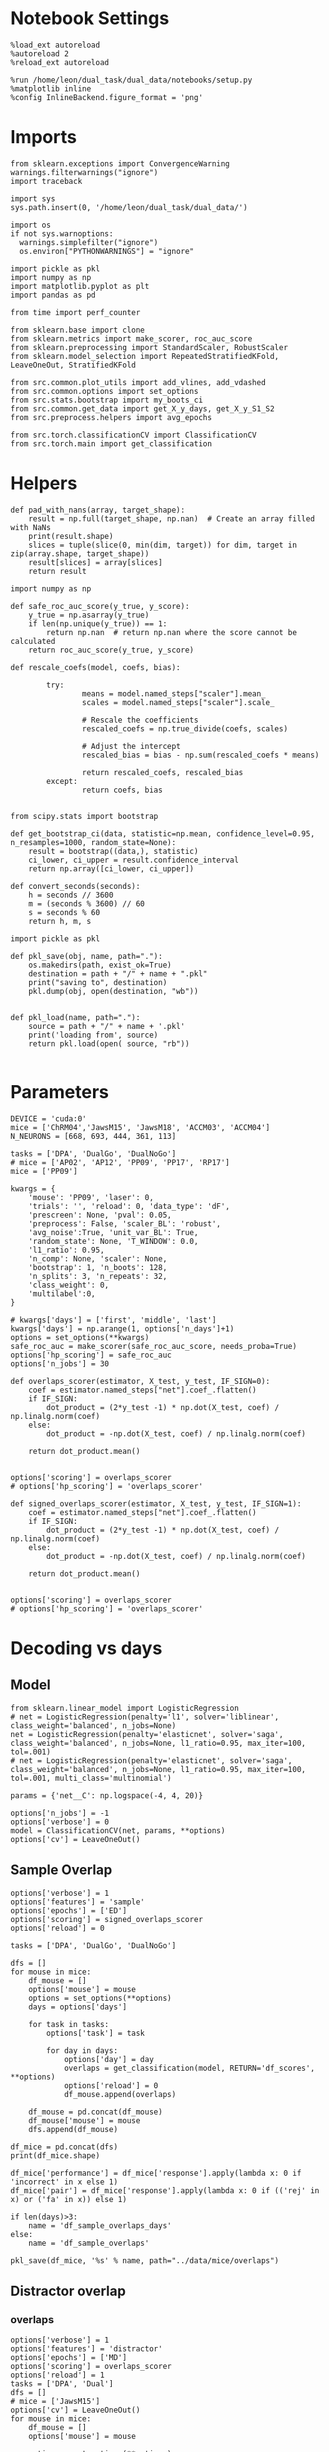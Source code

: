 #+STARTUP: fold
#+PROPERTY: header-args:ipython :results both :exports both :async yes :session decoder :kernel dual_data :exports results :output-dir ./figures/overlaps :file (lc/org-babel-tangle-figure-filename)

* Notebook Settings

#+begin_src ipython
%load_ext autoreload
%autoreload 2
%reload_ext autoreload

%run /home/leon/dual_task/dual_data/notebooks/setup.py
%matplotlib inline
%config InlineBackend.figure_format = 'png'
#+end_src

#+RESULTS:
: The autoreload extension is already loaded. To reload it, use:
:   %reload_ext autoreload
: Python exe
: /home/leon/mambaforge/envs/dual_data/bin/python

* Imports
#+begin_src ipython
  from sklearn.exceptions import ConvergenceWarning
  warnings.filterwarnings("ignore")
  import traceback

  import sys
  sys.path.insert(0, '/home/leon/dual_task/dual_data/')

  import os
  if not sys.warnoptions:
    warnings.simplefilter("ignore")
    os.environ["PYTHONWARNINGS"] = "ignore"

  import pickle as pkl
  import numpy as np
  import matplotlib.pyplot as plt
  import pandas as pd

  from time import perf_counter

  from sklearn.base import clone
  from sklearn.metrics import make_scorer, roc_auc_score
  from sklearn.preprocessing import StandardScaler, RobustScaler
  from sklearn.model_selection import RepeatedStratifiedKFold, LeaveOneOut, StratifiedKFold

  from src.common.plot_utils import add_vlines, add_vdashed
  from src.common.options import set_options
  from src.stats.bootstrap import my_boots_ci
  from src.common.get_data import get_X_y_days, get_X_y_S1_S2
  from src.preprocess.helpers import avg_epochs

  from src.torch.classificationCV import ClassificationCV
  from src.torch.main import get_classification
#+end_src

#+RESULTS:

* Helpers

#+begin_src ipython
def pad_with_nans(array, target_shape):
    result = np.full(target_shape, np.nan)  # Create an array filled with NaNs
    print(result.shape)
    slices = tuple(slice(0, min(dim, target)) for dim, target in zip(array.shape, target_shape))
    result[slices] = array[slices]
    return result
#+end_src

#+RESULTS:

#+begin_src ipython :tangle ../src/torch/utils.py
  import numpy as np

  def safe_roc_auc_score(y_true, y_score):
      y_true = np.asarray(y_true)
      if len(np.unique(y_true)) == 1:
          return np.nan  # return np.nan where the score cannot be calculated
      return roc_auc_score(y_true, y_score)
#+end_src

#+RESULTS:

#+begin_src ipython :tangle ../src/torch/utils.py
  def rescale_coefs(model, coefs, bias):

          try:
                  means = model.named_steps["scaler"].mean_
                  scales = model.named_steps["scaler"].scale_

                  # Rescale the coefficients
                  rescaled_coefs = np.true_divide(coefs, scales)

                  # Adjust the intercept
                  rescaled_bias = bias - np.sum(rescaled_coefs * means)

                  return rescaled_coefs, rescaled_bias
          except:
                  return coefs, bias

#+end_src

#+RESULTS:

#+begin_src ipython :tangle ../src/torch/utils.py
  from scipy.stats import bootstrap

  def get_bootstrap_ci(data, statistic=np.mean, confidence_level=0.95, n_resamples=1000, random_state=None):
      result = bootstrap((data,), statistic)
      ci_lower, ci_upper = result.confidence_interval
      return np.array([ci_lower, ci_upper])
#+end_src

#+RESULTS:

#+begin_src ipython :tangle ../src/torch/utils.py
  def convert_seconds(seconds):
      h = seconds // 3600
      m = (seconds % 3600) // 60
      s = seconds % 60
      return h, m, s
#+end_src

#+RESULTS:

#+begin_src ipython :tangle ../src/torch/utils.py
  import pickle as pkl

  def pkl_save(obj, name, path="."):
      os.makedirs(path, exist_ok=True)
      destination = path + "/" + name + ".pkl"
      print("saving to", destination)
      pkl.dump(obj, open(destination, "wb"))


  def pkl_load(name, path="."):
      source = path + "/" + name + '.pkl'
      print('loading from', source)
      return pkl.load(open( source, "rb"))

#+end_src

#+RESULTS:

* Parameters

#+begin_src ipython
  DEVICE = 'cuda:0'
  mice = ['ChRM04','JawsM15', 'JawsM18', 'ACCM03', 'ACCM04']
  N_NEURONS = [668, 693, 444, 361, 113]

  tasks = ['DPA', 'DualGo', 'DualNoGo']
  # mice = ['AP02', 'AP12', 'PP09', 'PP17', 'RP17']
  mice = ['PP09']

  kwargs = {
      'mouse': 'PP09', 'laser': 0,
      'trials': '', 'reload': 0, 'data_type': 'dF',
      'prescreen': None, 'pval': 0.05,
      'preprocess': False, 'scaler_BL': 'robust',
      'avg_noise':True, 'unit_var_BL': True,
      'random_state': None, 'T_WINDOW': 0.0,
      'l1_ratio': 0.95,
      'n_comp': None, 'scaler': None,
      'bootstrap': 1, 'n_boots': 128,
      'n_splits': 3, 'n_repeats': 32,
      'class_weight': 0,
      'multilabel':0,
  }

  # kwargs['days'] = ['first', 'middle', 'last']
  kwargs['days'] = np.arange(1, options['n_days']+1)
  options = set_options(**kwargs)
  safe_roc_auc = make_scorer(safe_roc_auc_score, needs_proba=True)
  options['hp_scoring'] = safe_roc_auc
  options['n_jobs'] = 30
#+end_src

#+RESULTS:

#+begin_src ipython
def overlaps_scorer(estimator, X_test, y_test, IF_SIGN=0):
    coef = estimator.named_steps["net"].coef_.flatten()
    if IF_SIGN:
        dot_product = (2*y_test -1) * np.dot(X_test, coef) / np.linalg.norm(coef)
    else:
        dot_product = -np.dot(X_test, coef) / np.linalg.norm(coef)

    return dot_product.mean()


options['scoring'] = overlaps_scorer
# options['hp_scoring'] = 'overlaps_scorer'
#+end_src

#+RESULTS:

#+begin_src ipython
def signed_overlaps_scorer(estimator, X_test, y_test, IF_SIGN=1):
    coef = estimator.named_steps["net"].coef_.flatten()
    if IF_SIGN:
        dot_product = (2*y_test -1) * np.dot(X_test, coef) / np.linalg.norm(coef)
    else:
        dot_product = -np.dot(X_test, coef) / np.linalg.norm(coef)

    return dot_product.mean()


options['scoring'] = overlaps_scorer
# options['hp_scoring'] = 'overlaps_scorer'
#+end_src

#+RESULTS:

* Decoding vs days
** Model

#+begin_src ipython
from sklearn.linear_model import LogisticRegression
# net = LogisticRegression(penalty='l1', solver='liblinear', class_weight='balanced', n_jobs=None)
net = LogisticRegression(penalty='elasticnet', solver='saga', class_weight='balanced', n_jobs=None, l1_ratio=0.95, max_iter=100, tol=.001)
# net = LogisticRegression(penalty='elasticnet', solver='saga', class_weight='balanced', n_jobs=None, l1_ratio=0.95, max_iter=100, tol=.001, multi_class='multinomial')

params = {'net__C': np.logspace(-4, 4, 20)}

options['n_jobs'] = -1
options['verbose'] = 0
model = ClassificationCV(net, params, **options)
options['cv'] = LeaveOneOut()
#+end_src

#+RESULTS:

** Sample Overlap

#+begin_src ipython
options['verbose'] = 1
options['features'] = 'sample'
options['epochs'] = ['ED']
options['scoring'] = signed_overlaps_scorer
options['reload'] = 0

tasks = ['DPA', 'DualGo', 'DualNoGo']

dfs = []
for mouse in mice:
    df_mouse = []
    options['mouse'] = mouse
    options = set_options(**options)
    days = options['days']

    for task in tasks:
        options['task'] = task

        for day in days:
            options['day'] = day
            overlaps = get_classification(model, RETURN='df_scores', **options)
            options['reload'] = 0
            df_mouse.append(overlaps)

    df_mouse = pd.concat(df_mouse)
    df_mouse['mouse'] = mouse
    dfs.append(df_mouse)

df_mice = pd.concat(dfs)
print(df_mice.shape)
    #+end_src

#+RESULTS:
#+begin_example
Reading data from source file
DATA: FEATURES sample TASK DPA TRIALS  DAYS first LASER 0
multiple days, discard 4 first 2 middle 2
X_S1 (16, 702, 84) X_S2 (16, 702, 84)
y_labels ['DPA']
X (32, 702, 84) y (32,) [0. 1.]
scores (32, 84, 84)
(32, 1) (32, 7)
y_labels ['DPA']
df (32, 8)
Loading files from /home/leon/dual_task/dual_data/data/AP02
DATA: FEATURES sample TASK DPA TRIALS  DAYS middle LASER 0
multiple days, discard 4 first 2 middle 2
X_S1 (16, 702, 84) X_S2 (16, 702, 84)
y_labels ['DPA']
X (32, 702, 84) y (32,) [0. 1.]
scores (32, 84, 84)
(32, 1) (32, 7)
y_labels ['DPA']
df (32, 8)
Loading files from /home/leon/dual_task/dual_data/data/AP02
DATA: FEATURES sample TASK DPA TRIALS  DAYS last LASER 0
multiple days, discard 4 first 2 middle 2
X_S1 (16, 702, 84) X_S2 (16, 702, 84)
y_labels ['DPA']
X (32, 702, 84) y (32,) [0. 1.]
scores (32, 84, 84)
(32, 1) (32, 7)
y_labels ['DPA']
df (32, 8)
Loading files from /home/leon/dual_task/dual_data/data/AP02
DATA: FEATURES sample TASK DualGo TRIALS  DAYS first LASER 0
multiple days, discard 4 first 2 middle 2
X_S1 (32, 702, 84) X_S2 (32, 702, 84)
y_labels ['DualGo']
X (64, 702, 84) y (64,) [0. 1.]
scores (64, 84, 84)
(64, 1) (64, 7)
y_labels ['DualGo']
df (64, 8)
Loading files from /home/leon/dual_task/dual_data/data/AP02
DATA: FEATURES sample TASK DualGo TRIALS  DAYS middle LASER 0
multiple days, discard 4 first 2 middle 2
X_S1 (32, 702, 84) X_S2 (32, 702, 84)
y_labels ['DualGo']
X (64, 702, 84) y (64,) [0. 1.]
scores (64, 84, 84)
(64, 1) (64, 7)
y_labels ['DualGo']
df (64, 8)
Loading files from /home/leon/dual_task/dual_data/data/AP02
DATA: FEATURES sample TASK DualGo TRIALS  DAYS last LASER 0
multiple days, discard 4 first 2 middle 2
X_S1 (32, 702, 84) X_S2 (32, 702, 84)
y_labels ['DualGo']
X (64, 702, 84) y (64,) [0. 1.]
scores (64, 84, 84)
(64, 1) (64, 7)
y_labels ['DualGo']
df (64, 8)
Loading files from /home/leon/dual_task/dual_data/data/AP02
DATA: FEATURES sample TASK DualNoGo TRIALS  DAYS first LASER 0
multiple days, discard 4 first 2 middle 2
X_S1 (32, 702, 84) X_S2 (32, 702, 84)
y_labels ['DualNoGo']
X (64, 702, 84) y (64,) [0. 1.]
scores (64, 84, 84)
(64, 1) (64, 7)
y_labels ['DualNoGo']
df (64, 8)
Loading files from /home/leon/dual_task/dual_data/data/AP02
DATA: FEATURES sample TASK DualNoGo TRIALS  DAYS middle LASER 0
multiple days, discard 4 first 2 middle 2
X_S1 (32, 702, 84) X_S2 (32, 702, 84)
y_labels ['DualNoGo']
X (64, 702, 84) y (64,) [0. 1.]
scores (64, 84, 84)
(64, 1) (64, 7)
y_labels ['DualNoGo']
df (64, 8)
Loading files from /home/leon/dual_task/dual_data/data/AP02
DATA: FEATURES sample TASK DualNoGo TRIALS  DAYS last LASER 0
multiple days, discard 4 first 2 middle 2
X_S1 (32, 702, 84) X_S2 (32, 702, 84)
y_labels ['DualNoGo']
X (64, 702, 84) y (64,) [0. 1.]
scores (64, 84, 84)
(64, 1) (64, 7)
y_labels ['DualNoGo']
df (64, 8)
(480, 9)
#+end_example

#+begin_src ipython
df_mice['performance'] = df_mice['response'].apply(lambda x: 0 if 'incorrect' in x else 1)
df_mice['pair'] = df_mice['response'].apply(lambda x: 0 if (('rej' in x) or ('fa' in x)) else 1)
#+end_src

#+RESULTS:

#+begin_src ipython
if len(days)>3:
    name = 'df_sample_overlaps_days'
else:
    name = 'df_sample_overlaps'

pkl_save(df_mice, '%s' % name, path="../data/mice/overlaps")
#+end_src

#+RESULTS:
: saving to ../data/mice/overlaps/df_sample_overlaps_days.pkl

** Distractor overlap
*** overlaps

#+begin_src ipython
options['verbose'] = 1
options['features'] = 'distractor'
options['epochs'] = ['MD']
options['scoring'] = overlaps_scorer
options['reload'] = 1
tasks = ['DPA', 'Dual']
dfs = []
# mice = ['JawsM15']
options['cv'] = LeaveOneOut()
for mouse in mice:
    df_mouse = []
    options['mouse'] = mouse

    options = set_options(**options)
    days = options['days']

    for task in tasks:
        options['task'] = task
        for day in days:

            options['day'] = day

            try:
                overlaps = get_classification(model, RETURN='df_scores', **options)
            except Exception as exc:
                print(traceback.format_exc())
                break

            options['reload'] = 0
            df_mouse.append(overlaps)

    df_mouse = pd.concat(df_mouse)
    df_mouse['mouse'] = mouse
    dfs.append(df_mouse)

df_mice = pd.concat(dfs)
print(df_mice.shape)
    #+end_src

#+RESULTS:
#+begin_example
Reading data from source file
mouse PP09 n_days 10 day 1 type dF all data: X (176, 894, 84) y (176, 7)
mouse PP09 n_days 10 day 2 type dF all data: X (264, 894, 84) y (264, 7)
mouse PP09 n_days 10 day 3 type dF all data: X (176, 894, 84) y (176, 7)
mouse PP09 n_days 10 day 4 type dF all data: X (176, 894, 84) y (176, 7)
mouse PP09 n_days 10 day 5 type dF all data: X (176, 894, 84) y (176, 7)
mouse PP09 n_days 10 day 6 type dF all data: X (176, 894, 84) y (176, 7)
mouse PP09 n_days 10 day 7 type dF all data: X (176, 894, 84) y (176, 7)
mouse PP09 n_days 10 day 8 type dF all data: X (176, 894, 84) y (176, 7)
mouse PP09 n_days 10 day 9 type dF all data: X (176, 894, 84) y (176, 7)
mouse PP09 n_days 10 day 10 type dF all data: X (176, 894, 84) y (176, 7)
DATA: FEATURES sample TASK DPA TRIALS  DAYS 1 LASER 0
X_S1 (12, 894, 84) X_S2 (4, 894, 84)
X_test (16, 894, 84) y_test (16,)
DATA: FEATURES distractor TASK Dual TRIALS  DAYS 1 LASER 0
X_S1 (32, 894, 84) X_S2 (32, 894, 84)
y_labels ['DPA']
X (64, 894, 84) y (64,) [1. 2. 3. 4. 5. 6. 7. 8.]
scores (16, 84, 84)
(16, 1) (16, 7)
y_labels ['DPA']
df (16, 8)
Loading files from /home/leon/dual_task/dual_data/data/PP09
DATA: FEATURES sample TASK DPA TRIALS  DAYS 2 LASER 0
X_S1 (18, 894, 84) X_S2 (6, 894, 84)
X_test (24, 894, 84) y_test (24,)
DATA: FEATURES distractor TASK Dual TRIALS  DAYS 2 LASER 0
X_S1 (48, 894, 84) X_S2 (48, 894, 84)
y_labels ['DPA']
X (96, 894, 84) y (96,) [1. 2. 3. 4. 5. 6. 7. 8.]
scores (24, 84, 84)
(24, 1) (24, 7)
y_labels ['DPA']
df (24, 8)
Loading files from /home/leon/dual_task/dual_data/data/PP09
DATA: FEATURES sample TASK DPA TRIALS  DAYS 3 LASER 0
X_S1 (12, 894, 84) X_S2 (4, 894, 84)
X_test (16, 894, 84) y_test (16,)
DATA: FEATURES distractor TASK Dual TRIALS  DAYS 3 LASER 0
X_S1 (32, 894, 84) X_S2 (32, 894, 84)
y_labels ['DPA']
X (64, 894, 84) y (64,) [1. 2. 3. 4. 5. 6. 7. 8.]
scores (16, 84, 84)
(16, 1) (16, 7)
y_labels ['DPA']
df (16, 8)
Loading files from /home/leon/dual_task/dual_data/data/PP09
DATA: FEATURES sample TASK DPA TRIALS  DAYS 4 LASER 0
X_S1 (12, 894, 84) X_S2 (4, 894, 84)
X_test (16, 894, 84) y_test (16,)
DATA: FEATURES distractor TASK Dual TRIALS  DAYS 4 LASER 0
X_S1 (32, 894, 84) X_S2 (32, 894, 84)
y_labels ['DPA']
X (64, 894, 84) y (64,) [1. 2. 3. 4. 5. 6. 7. 8.]
scores (16, 84, 84)
(16, 1) (16, 7)
y_labels ['DPA']
df (16, 8)
Loading files from /home/leon/dual_task/dual_data/data/PP09
DATA: FEATURES sample TASK DPA TRIALS  DAYS 5 LASER 0
X_S1 (12, 894, 84) X_S2 (4, 894, 84)
X_test (16, 894, 84) y_test (16,)
DATA: FEATURES distractor TASK Dual TRIALS  DAYS 5 LASER 0
X_S1 (32, 894, 84) X_S2 (32, 894, 84)
y_labels ['DPA']
X (64, 894, 84) y (64,) [1. 2. 3. 4. 5. 6. 7. 8.]
scores (16, 84, 84)
(16, 1) (16, 7)
y_labels ['DPA']
df (16, 8)
Loading files from /home/leon/dual_task/dual_data/data/PP09
DATA: FEATURES sample TASK DPA TRIALS  DAYS 6 LASER 0
X_S1 (12, 894, 84) X_S2 (4, 894, 84)
X_test (16, 894, 84) y_test (16,)
DATA: FEATURES distractor TASK Dual TRIALS  DAYS 6 LASER 0
X_S1 (32, 894, 84) X_S2 (32, 894, 84)
y_labels ['DPA']
X (64, 894, 84) y (64,) [1. 2. 3. 4. 5. 6. 7. 8.]
scores (16, 84, 84)
(16, 1) (16, 7)
y_labels ['DPA']
df (16, 8)
Loading files from /home/leon/dual_task/dual_data/data/PP09
DATA: FEATURES sample TASK DPA TRIALS  DAYS 7 LASER 0
X_S1 (12, 894, 84) X_S2 (4, 894, 84)
X_test (16, 894, 84) y_test (16,)
DATA: FEATURES distractor TASK Dual TRIALS  DAYS 7 LASER 0
X_S1 (32, 894, 84) X_S2 (32, 894, 84)
y_labels ['DPA']
X (64, 894, 84) y (64,) [1. 2. 3. 4. 5. 6. 7. 8.]
scores (16, 84, 84)
(16, 1) (16, 7)
y_labels ['DPA']
df (16, 8)
Loading files from /home/leon/dual_task/dual_data/data/PP09
DATA: FEATURES sample TASK DPA TRIALS  DAYS 8 LASER 0
X_S1 (12, 894, 84) X_S2 (4, 894, 84)
X_test (16, 894, 84) y_test (16,)
DATA: FEATURES distractor TASK Dual TRIALS  DAYS 8 LASER 0
X_S1 (32, 894, 84) X_S2 (32, 894, 84)
y_labels ['DPA']
X (64, 894, 84) y (64,) [1. 2. 3. 4. 5. 6. 7. 8.]
scores (16, 84, 84)
(16, 1) (16, 7)
y_labels ['DPA']
df (16, 8)
Loading files from /home/leon/dual_task/dual_data/data/PP09
DATA: FEATURES sample TASK DPA TRIALS  DAYS 9 LASER 0
X_S1 (12, 894, 84) X_S2 (4, 894, 84)
X_test (16, 894, 84) y_test (16,)
DATA: FEATURES distractor TASK Dual TRIALS  DAYS 9 LASER 0
X_S1 (32, 894, 84) X_S2 (32, 894, 84)
y_labels ['DPA']
X (64, 894, 84) y (64,) [1. 2. 3. 4. 5. 6. 7. 8.]
scores (16, 84, 84)
(16, 1) (16, 7)
y_labels ['DPA']
df (16, 8)
Loading files from /home/leon/dual_task/dual_data/data/PP09
DATA: FEATURES sample TASK DPA TRIALS  DAYS 10 LASER 0
X_S1 (12, 894, 84) X_S2 (4, 894, 84)
X_test (16, 894, 84) y_test (16,)
DATA: FEATURES distractor TASK Dual TRIALS  DAYS 10 LASER 0
X_S1 (32, 894, 84) X_S2 (32, 894, 84)
y_labels ['DPA']
X (64, 894, 84) y (64,) [1. 2. 3. 4. 5. 6. 7. 8.]
scores (16, 84, 84)
(16, 1) (16, 7)
y_labels ['DPA']
df (16, 8)
Loading files from /home/leon/dual_task/dual_data/data/PP09
DATA: FEATURES distractor TASK Dual TRIALS  DAYS 1 LASER 0
X_S1 (32, 894, 84) X_S2 (32, 894, 84)
y_labels ['DualGo' 'DualNoGo']
X (64, 894, 84) y (64,) [1. 2. 3. 4. 5. 6. 7. 8.]
scores (64, 84, 84)
(64, 1) (64, 7)
y_labels ['DualGo' 'DualNoGo']
df (64, 8)
Loading files from /home/leon/dual_task/dual_data/data/PP09
DATA: FEATURES distractor TASK Dual TRIALS  DAYS 2 LASER 0
X_S1 (48, 894, 84) X_S2 (48, 894, 84)
y_labels ['DualGo' 'DualNoGo']
X (96, 894, 84) y (96,) [1. 2. 3. 4. 5. 6. 7. 8.]
scores (96, 84, 84)
(96, 1) (96, 7)
y_labels ['DualGo' 'DualNoGo']
df (96, 8)
Loading files from /home/leon/dual_task/dual_data/data/PP09
DATA: FEATURES distractor TASK Dual TRIALS  DAYS 3 LASER 0
X_S1 (32, 894, 84) X_S2 (32, 894, 84)
y_labels ['DualGo' 'DualNoGo']
X (64, 894, 84) y (64,) [1. 2. 3. 4. 5. 6. 7. 8.]
scores (64, 84, 84)
(64, 1) (64, 7)
y_labels ['DualGo' 'DualNoGo']
df (64, 8)
Loading files from /home/leon/dual_task/dual_data/data/PP09
DATA: FEATURES distractor TASK Dual TRIALS  DAYS 4 LASER 0
X_S1 (32, 894, 84) X_S2 (32, 894, 84)
y_labels ['DualGo' 'DualNoGo']
X (64, 894, 84) y (64,) [1. 2. 3. 4. 5. 6. 7. 8.]
scores (64, 84, 84)
(64, 1) (64, 7)
y_labels ['DualGo' 'DualNoGo']
df (64, 8)
Loading files from /home/leon/dual_task/dual_data/data/PP09
DATA: FEATURES distractor TASK Dual TRIALS  DAYS 5 LASER 0
X_S1 (32, 894, 84) X_S2 (32, 894, 84)
y_labels ['DualGo' 'DualNoGo']
X (64, 894, 84) y (64,) [1. 2. 3. 4. 5. 6. 7. 8.]
scores (64, 84, 84)
(64, 1) (64, 7)
y_labels ['DualGo' 'DualNoGo']
df (64, 8)
Loading files from /home/leon/dual_task/dual_data/data/PP09
DATA: FEATURES distractor TASK Dual TRIALS  DAYS 6 LASER 0
X_S1 (32, 894, 84) X_S2 (32, 894, 84)
y_labels ['DualGo' 'DualNoGo']
X (64, 894, 84) y (64,) [1. 2. 3. 4. 5. 6. 7. 8.]
scores (64, 84, 84)
(64, 1) (64, 7)
y_labels ['DualGo' 'DualNoGo']
df (64, 8)
Loading files from /home/leon/dual_task/dual_data/data/PP09
DATA: FEATURES distractor TASK Dual TRIALS  DAYS 7 LASER 0
X_S1 (32, 894, 84) X_S2 (32, 894, 84)
y_labels ['DualGo' 'DualNoGo']
X (64, 894, 84) y (64,) [1. 2. 3. 4. 5. 6. 7. 8.]
scores (64, 84, 84)
(64, 1) (64, 7)
y_labels ['DualGo' 'DualNoGo']
df (64, 8)
Loading files from /home/leon/dual_task/dual_data/data/PP09
DATA: FEATURES distractor TASK Dual TRIALS  DAYS 8 LASER 0
X_S1 (32, 894, 84) X_S2 (32, 894, 84)
y_labels ['DualGo' 'DualNoGo']
X (64, 894, 84) y (64,) [1. 2. 3. 4. 5. 6. 7. 8.]
scores (64, 84, 84)
(64, 1) (64, 7)
y_labels ['DualGo' 'DualNoGo']
df (64, 8)
Loading files from /home/leon/dual_task/dual_data/data/PP09
DATA: FEATURES distractor TASK Dual TRIALS  DAYS 9 LASER 0
X_S1 (32, 894, 84) X_S2 (32, 894, 84)
y_labels ['DualGo' 'DualNoGo']
X (64, 894, 84) y (64,) [1. 2. 3. 4. 5. 6. 7. 8.]
scores (64, 84, 84)
(64, 1) (64, 7)
y_labels ['DualGo' 'DualNoGo']
df (64, 8)
Loading files from /home/leon/dual_task/dual_data/data/PP09
DATA: FEATURES distractor TASK Dual TRIALS  DAYS 10 LASER 0
X_S1 (32, 894, 84) X_S2 (32, 894, 84)
y_labels ['DualGo' 'DualNoGo']
X (64, 894, 84) y (64,) [1. 2. 3. 4. 5. 6. 7. 8.]
scores (64, 84, 84)
(64, 1) (64, 7)
y_labels ['DualGo' 'DualNoGo']
df (64, 8)
(840, 9)
#+end_example

#+begin_src ipython
df_mice['performance'] = df_mice['response'].apply(lambda x: 0 if 'incorrect' in x else 1)
df_mice['pair'] = df_mice['response'].apply(lambda x: 0 if (('rej' in x) or ('fa' in x)) else 1)
#+end_src

#+RESULTS:

#+begin_src ipython
print(df_mice.head())
#+end_src

#+RESULTS:
#+begin_example
   sample_odor  dist_odor  test_odor tasks      response  laser  day  \
0          0.0        0.0        0.0   DPA   correct_hit    0.0    1
1          0.0        0.0        1.0   DPA  incorrect_fa    0.0    1
2          0.0        0.0        0.0   DPA   correct_hit    0.0    1
3          0.0        0.0        1.0   DPA   correct_rej    0.0    1
4          0.0        0.0        0.0   DPA   correct_hit    0.0    1

                                            overlaps mouse  performance  pair
0  [-0.3442525863647461, -0.04141944274306297, -0...  PP09            1     1
1  [-0.322248250246048, 0.08833469450473785, -0.1...  PP09            0     0
2  [-0.04603399708867073, 0.01701030693948269, -0...  PP09            1     1
3  [-0.16955529153347015, -0.20525024831295013, -...  PP09            1     0
4  [0.3878960907459259, 0.09251184016466141, -0.1...  PP09            1     1
#+end_example

#+begin_src ipython
if len(days)>3:
    name = 'df_distractor_overlaps_days'
else:
    name = 'df_distractor_overlaps'
pkl_save(df_mice, '%s' % name, path="../data/mice/overlaps")
#+end_src

#+RESULTS:
: saving to ../data/mice/overlaps/df_distractor_overlaps_days.pkl

* Plots

#+begin_src ipython
def significance_marker(p):
    if p < 0.001:
        return '***'
    elif p < 0.01:
        return '**'
    elif p < 0.05:
        return '*'
    elif p <.1:
        return '.'
    else:
        return ''
#+end_src

#+RESULTS:

#+begin_src ipython
import rpy2.robjects as robjects
from rpy2.robjects.packages import importr

# Set the .libPaths in R
custom_r_libpath = '~/R/x86_64-pc-linux-gnu-library/4.3/'
robjects.r('.libPaths("{0}")'.format(custom_r_libpath))

from pymer4.models import Lmer
#+end_src

#+RESULTS:
: Warning message:
: package ‘methods’ was built under R version 4.3.3
: During startup - Warning messages:
: 1: package ‘datasets’ was built under R version 4.3.3
: 2: package ‘utils’ was built under R version 4.3.3
: 3: package ‘grDevices’ was built under R version 4.3.3
: 4: package ‘graphics’ was built under R version 4.3.3
: 5: package ‘stats’ was built under R version 4.3.3

#+begin_src ipython
def plot_overlaps(df, day, epoch, ax):
    df_ = df[df.day == day].copy()
    colors = ['r', 'b', 'g']
    time_points = np.linspace(0, 14, 84)

    mean_overlaps = df_.groupby('tasks')['overlaps_%s' % epoch].apply(lambda x: np.mean(np.stack(x), axis=0))
    lower_cis = df_.groupby('tasks')['overlaps_%s' % epoch].apply(lambda x: bootstrap_ci_per_task(x, 1000, 0))
    upper_cis = df_.groupby('tasks')['overlaps_%s' % epoch].apply(lambda x: bootstrap_ci_per_task(x, 1000, 1))

    for i, task in enumerate(mean_overlaps.index):
        ax.plot(time_points, mean_overlaps[task], label=f"Day {task}", color=colors[i])
        ax.fill_between(time_points, lower_cis[task], upper_cis[task], color=colors[i], alpha=0.1)

    ax.set_xlabel('Time (s)')
    ax.set_ylabel('Overlap')
    add_vlines(ax)

def bootstrap_ci_per_task(x, n_bootstrap, ci_idx):
    stacked = np.stack(x)
    return np.array([bootstrap_ci(stacked[:, i], n_bootstrap)[ci_idx] for i in range(stacked.shape[1])])
#+end_src

#+RESULTS:

#+begin_src ipython
def bootstrap_ci(data, n_bootstrap=1000, ci=95):
    bootstrapped_means = np.array([np.mean(np.random.choice(data, size=len(data))) for _ in range(n_bootstrap)])
    lower_bound = np.percentile(bootstrapped_means, (100-ci)/2)
    upper_bound = np.percentile(bootstrapped_means, 100 - (100-ci)/2)
    return lower_bound, upper_bound
#+end_src

#+RESULTS:

* Sample dfs
*** Data
#+begin_src ipython
name = 'df_sample_overlaps_days'
df_sample = pkl_load(name, path="../data/mice/overlaps")
#+end_src

#+RESULTS:
: loading from ../data/mice/overlaps/df_sample_overlaps_days.pkl

#+begin_src ipython
df_sample = df_mice.copy()
#+end_src

#+RESULTS:

 #+begin_src ipython
df_sample['overlaps_diag'] = df_sample['overlaps'].apply(lambda x: np.diag(np.array(x).reshape(84, 84)))
#+end_src

#+RESULTS:

 #+begin_src ipython
options['epochs'] = ['ED']
df_sample['overlaps_ED'] = df_sample['overlaps'].apply(lambda x: avg_epochs(np.array(x).reshape(84, 84).T, **options))
#+end_src
#+RESULTS:

 #+begin_src ipython
options['epochs'] = ['MD']
df_sample['overlaps_MD'] = df_sample['overlaps'].apply(lambda x: avg_epochs(np.array(x).reshape(84, 84).T, **options))
#+end_src

#+RESULTS:

#+begin_src ipython
options['epochs'] = ['LD']
df_sample['overlaps_ED_LD'] = df_sample['overlaps_ED'].apply(lambda x: avg_epochs(np.array(x), **options))
df_sample['overlaps_diag_LD'] = df_sample['overlaps_diag'].apply(lambda x: avg_epochs(np.array(x), **options))
df_sample['overlaps_MD_LD'] = df_sample['overlaps_MD'].apply(lambda x: avg_epochs(np.array(x), **options))
# print(df_sample.head())
#+end_src

#+RESULTS:

#+begin_src ipython
import seaborn as sns
sns.lineplot(data=df_sample, x='day', y='performance', hue='tasks', marker='o', legend=0, palette=['r', 'b', 'g'])

# Set plot labels and title
plt.xlabel('Day')
plt.ylabel('Behavior')
plt.title('Behavior vs Day per Task')
plt.show()
#+end_src

#+RESULTS:
[[./figures/overlaps/figure_29.png]]

#+begin_src ipython
import seaborn as sns
sns.lineplot(data=df_sample, x='day', y='overlaps_ED_LD', hue='tasks', marker='o', legend=0, palette=['r', 'b', 'g'])

# Set plot labels and title
plt.xlabel('Day')
plt.ylabel('Sample Overlap')
plt.title('Behavior vs Day per Task')
plt.show()
#+end_src

#+RESULTS:
:RESULTS:
# [goto error]
#+begin_example
---------------------------------------------------------------------------
ValueError                                Traceback (most recent call last)
Cell In[95], line 2
      1 import seaborn as sns
----> 2 sns.lineplot(data=df_sample, x='day', y='overlaps_ED_LD', hue='tasks', marker='o', legend=0, palette=['r', 'b', 'g'])
      4 # Set plot labels and title
      5 plt.xlabel('Day')

File ~/mambaforge/envs/dual_data/lib/python3.11/site-packages/seaborn/relational.py:645, in lineplot(data, x, y, hue, size, style, units, palette, hue_order, hue_norm, sizes, size_order, size_norm, dashes, markers, style_order, estimator, errorbar, n_boot, seed, orient, sort, err_style, err_kws, legend, ci, ax, **kwargs)
    642 color = kwargs.pop("color", kwargs.pop("c", None))
    643 kwargs["color"] = _default_color(ax.plot, hue, color, kwargs)
--> 645 p.plot(ax, kwargs)
    646 return ax

File ~/mambaforge/envs/dual_data/lib/python3.11/site-packages/seaborn/relational.py:423, in _LinePlotter.plot(self, ax, kws)
    415 # TODO How to handle NA? We don't want NA to propagate through to the
    416 # estimate/CI when some values are present, but we would also like
    417 # matplotlib to show "gaps" in the line when all values are missing.
   (...)
    420
    421 # Loop over the semantic subsets and add to the plot
    422 grouping_vars = "hue", "size", "style"
--> 423 for sub_vars, sub_data in self.iter_data(grouping_vars, from_comp_data=True):
    425     if self.sort:
    426         sort_vars = ["units", orient, other]

File ~/mambaforge/envs/dual_data/lib/python3.11/site-packages/seaborn/_oldcore.py:1028, in VectorPlotter.iter_data(self, grouping_vars, reverse, from_comp_data, by_facet, allow_empty, dropna)
   1023 grouping_vars = [
   1024     var for var in grouping_vars if var in self.variables
   1025 ]
   1027 if from_comp_data:
-> 1028     data = self.comp_data
   1029 else:
   1030     data = self.plot_data

File ~/mambaforge/envs/dual_data/lib/python3.11/site-packages/seaborn/_oldcore.py:1134, in VectorPlotter.comp_data(self)
   1132         else:
   1133             comp_col = pd.Series(dtype=float, name=var)
-> 1134         comp_data.insert(0, var, comp_col)
   1136     self._comp_data = comp_data
   1138 return self._comp_data

File ~/mambaforge/envs/dual_data/lib/python3.11/site-packages/pandas/core/frame.py:4944, in DataFrame.insert(self, loc, column, value, allow_duplicates)
   4941 elif isinstance(value, DataFrame):
   4942     value = value.iloc[:, 0]
-> 4944 value, refs = self._sanitize_column(value)
   4945 self._mgr.insert(loc, column, value, refs=refs)

File ~/mambaforge/envs/dual_data/lib/python3.11/site-packages/pandas/core/frame.py:5036, in DataFrame._sanitize_column(self, value)
   5034     if not isinstance(value, Series):
   5035         value = Series(value)
-> 5036     return _reindex_for_setitem(value, self.index)
   5038 if is_list_like(value):
   5039     com.require_length_match(value, self.index)

File ~/mambaforge/envs/dual_data/lib/python3.11/site-packages/pandas/core/frame.py:12309, in _reindex_for_setitem(value, index)
  12305 except ValueError as err:
  12306     # raised in MultiIndex.from_tuples, see test_insert_error_msmgs
  12307     if not value.index.is_unique:
  12308         # duplicate axis
> 12309         raise err
  12311     raise TypeError(
  12312         "incompatible index of inserted column with frame index"
  12313     ) from err
  12314 return reindexed_value, None

File ~/mambaforge/envs/dual_data/lib/python3.11/site-packages/pandas/core/frame.py:12304, in _reindex_for_setitem(value, index)
  12302 # GH#4107
  12303 try:
> 12304     reindexed_value = value.reindex(index)._values
  12305 except ValueError as err:
  12306     # raised in MultiIndex.from_tuples, see test_insert_error_msmgs
  12307     if not value.index.is_unique:
  12308         # duplicate axis

File ~/mambaforge/envs/dual_data/lib/python3.11/site-packages/pandas/core/series.py:4977, in Series.reindex(self, index, axis, method, copy, level, fill_value, limit, tolerance)
   4960 @doc(
   4961     NDFrame.reindex,  # type: ignore[has-type]
   4962     klass=_shared_doc_kwargs["klass"],
   (...)
   4975     tolerance=None,
   4976 ) -> Series:
-> 4977     return super().reindex(
   4978         index=index,
   4979         method=method,
   4980         copy=copy,
   4981         level=level,
   4982         fill_value=fill_value,
   4983         limit=limit,
   4984         tolerance=tolerance,
   4985     )

File ~/mambaforge/envs/dual_data/lib/python3.11/site-packages/pandas/core/generic.py:5521, in NDFrame.reindex(self, labels, index, columns, axis, method, copy, level, fill_value, limit, tolerance)
   5518     return self._reindex_multi(axes, copy, fill_value)
   5520 # perform the reindex on the axes
-> 5521 return self._reindex_axes(
   5522     axes, level, limit, tolerance, method, fill_value, copy
   5523 ).__finalize__(self, method="reindex")

File ~/mambaforge/envs/dual_data/lib/python3.11/site-packages/pandas/core/generic.py:5544, in NDFrame._reindex_axes(self, axes, level, limit, tolerance, method, fill_value, copy)
   5541     continue
   5543 ax = self._get_axis(a)
-> 5544 new_index, indexer = ax.reindex(
   5545     labels, level=level, limit=limit, tolerance=tolerance, method=method
   5546 )
   5548 axis = self._get_axis_number(a)
   5549 obj = obj._reindex_with_indexers(
   5550     {axis: [new_index, indexer]},
   5551     fill_value=fill_value,
   5552     copy=copy,
   5553     allow_dups=False,
   5554 )

File ~/mambaforge/envs/dual_data/lib/python3.11/site-packages/pandas/core/indexes/base.py:4433, in Index.reindex(self, target, method, level, limit, tolerance)
   4430     raise ValueError("cannot handle a non-unique multi-index!")
   4431 elif not self.is_unique:
   4432     # GH#42568
-> 4433     raise ValueError("cannot reindex on an axis with duplicate labels")
   4434 else:
   4435     indexer, _ = self.get_indexer_non_unique(target)

ValueError: cannot reindex on an axis with duplicate labels
#+end_example
[[./figures/overlaps/figure_30.png]]
:END:


#+RESULTS:

#+begin_src ipython
fig, ax = plt.subplots(nrows=1, ncols=3, figsize=(3*width, height), sharex=True, sharey=True)

df = df_sample[df_sample.mouse!='JawsM18']
# df = df_dist.copy()

# plot_overlaps(df, 'first', 'ED', ax[0])
# plot_overlaps(df, 'middle', 'ED', ax[1])
# plot_overlaps(df, 'last', 'ED', ax[2])

plot_overlaps(df, 'first', 'diag', ax[0])
plot_overlaps(df, 'middle', 'diag', ax[1])
plot_overlaps(df, 'last', 'diag', ax[2])

ax[2].legend(fontsize=10)

plt.show()
#+end_src

#+RESULTS:
[[./figures/overlaps/figure_31.png]]

*** Performance
**** Performance ~ day * tasks

#+begin_src ipython
  df_sample['tasks'] = df_sample['tasks'].astype('category')
  # df_sample['day'] = df_sample['day'].astype('int')

  formula = 'performance ~ tasks * day + (1 + tasks + day | mouse)'
  data = df_sample.copy()
  # data = data[data.mouse!='JawsM18']
  # data = data[data.mouse !='ACCM04']

  glm = Lmer(formula=formula, data=data, family='binomial')
  result = glm.fit()
  print(result)
#+end_src

#+RESULTS:
#+begin_example
boundary (singular) fit: see help('isSingular')

Linear mixed model fit by maximum likelihood  ['lmerMod']
Formula: performance~tasks*day+(1+tasks+day|mouse)

Family: binomial	 Inference: parametric

Number of observations: 3648	 Groups: {'mouse': 5.0}

Log-likelihood: -1754.357 	 AIC: 3540.714

Random effects:

                Name    Var    Std
mouse    (Intercept)  0.189  0.434
mouse    tasksDualGo  0.100  0.317
mouse  tasksDualNoGo  0.020  0.141
mouse            day  0.035  0.187

                 IV1            IV2   Corr
mouse    (Intercept)    tasksDualGo  0.098
mouse    (Intercept)  tasksDualNoGo -0.648
mouse    (Intercept)            day -0.047
mouse    tasksDualGo  tasksDualNoGo  0.530
mouse    tasksDualGo            day -0.571
mouse  tasksDualNoGo            day -0.697

Fixed effects:

                   Estimate  2.5_ci  97.5_ci     SE     OR  OR_2.5_ci  \
(Intercept)          -0.035  -0.538    0.468  0.257  0.966      0.584
tasksDualGo          -0.088  -0.608    0.432  0.265  0.916      0.544
tasksDualNoGo         0.085  -0.374    0.544  0.234  1.089      0.688
day                   0.564   0.363    0.764  0.102  1.757      1.438
tasksDualGo:day      -0.104  -0.249    0.040  0.074  0.901      0.780
tasksDualNoGo:day    -0.089  -0.236    0.059  0.075  0.915      0.789

                   OR_97.5_ci   Prob  Prob_2.5_ci  Prob_97.5_ci  Z-stat  \
(Intercept)             1.597  0.491        0.369         0.615  -0.135
tasksDualGo             1.540  0.478        0.352         0.606  -0.333
tasksDualNoGo           1.723  0.521        0.408         0.633   0.363
day                     2.147  0.637        0.590         0.682   5.507
tasksDualGo:day         1.041  0.474        0.438         0.510  -1.414
tasksDualNoGo:day       1.061  0.478        0.441         0.515  -1.177

                   P-val  Sig
(Intercept)        0.892
tasksDualGo        0.739
tasksDualNoGo      0.716
day                0.000  ***
tasksDualGo:day    0.157
tasksDualNoGo:day  0.239
#+end_example

#+begin_src ipython
import matplotlib.pyplot as plt
import pandas as pd
import numpy as np

# Assuming you already have model and glm.coef()
coefficients = {
    'coef': glm.coefs['Estimate'],
    'lower_ci': glm.coefs['2.5_ci'],
    'upper_ci': glm.coefs['97.5_ci'],
    'p_value': glm.coefs['P-val']
}

df_coefs = pd.DataFrame(coefficients)


df_coefs['marker'] = df_coefs['p_value'].apply(significance_marker)

#  Plot coefficients with error bars and significance markers
plt.figure(figsize=(10, 6))
plt.errorbar(df_coefs.index, df_coefs['coef'], yerr=[df_coefs['coef'] - df_coefs['lower_ci'], df_coefs['upper_ci'] - df_coefs['coef']], fmt='o')
plt.axhline(y=0, color='grey', linestyle='--')
plt.xlabel('Coefficient')
plt.ylabel('Estimate')
# plt.title('Coefficient Estimates with 95% Confidence Intervals')
plt.xticks(rotation=45, ha='right', fontsize=10)
plt.tight_layout()

# Add significance markers
for i, (coef, marker) in enumerate(zip(df_coefs['coef'], df_coefs['marker'])):
    plt.text(i, coef+1, f'{marker}', fontsize=22, ha='center', va='bottom')

plt.show()
#+end_src

#+RESULTS:
[[./figures/overlaps/figure_32.png]]

**** Performance ~ overlaps

#+begin_src ipython
  df_sample['tasks'] = df_sample['tasks'].astype('category')
  # df_sample['day'] = df_sample['day'].astype('int')

  formula = 'performance ~ overlaps_ED_LD + (1 + tasks | mouse)'

  data = df_sample.copy()
  data = data[data.mouse!='JawsM18']
  # data = data[data.mouse !='ACCM04']
  glm = Lmer(formula=formula, data=data, family='binomial')
  result = glm.fit()
  print(result)
#+end_src

#+RESULTS:
#+begin_example
boundary (singular) fit: see help('isSingular')

Linear mixed model fit by maximum likelihood  ['lmerMod']
Formula: performance~overlaps_ED_LD+(1+tasks|mouse)

Family: binomial	 Inference: parametric

Number of observations: 3072	 Groups: {'mouse': 4.0}

Log-likelihood: -1705.129 	 AIC: 3426.257

Random effects:

                Name    Var    Std
mouse    (Intercept)  0.278  0.527
mouse    tasksDualGo  0.199  0.446
mouse  tasksDualNoGo  0.014  0.119

               IV1            IV2   Corr
mouse  (Intercept)    tasksDualGo -0.491
mouse  (Intercept)  tasksDualNoGo -0.911
mouse  tasksDualGo  tasksDualNoGo  0.806

Fixed effects:

                Estimate  2.5_ci  97.5_ci     SE     OR  OR_2.5_ci  \
(Intercept)        1.134   0.533    1.735  0.307  3.108      1.703
overlaps_ED_LD     0.055  -0.091    0.202  0.075  1.057      0.913

                OR_97.5_ci   Prob  Prob_2.5_ci  Prob_97.5_ci  Z-stat  P-val  \
(Intercept)          5.671  0.757        0.630          0.85   3.695  0.000
overlaps_ED_LD       1.223  0.514        0.477          0.55   0.742  0.458

                Sig
(Intercept)     ***
overlaps_ED_LD
#+end_example

#+begin_src ipython
import matplotlib.pyplot as plt
import pandas as pd
import numpy as np

# Assuming you already have model and glm.coef()
coefficients = {
    'coef': glm.coefs['Estimate'],
    'lower_ci': glm.coefs['2.5_ci'],
    'upper_ci': glm.coefs['97.5_ci'],
    'p_value': glm.coefs['P-val']
}

df_coefs = pd.DataFrame(coefficients)


df_coefs['marker'] = df_coefs['p_value'].apply(significance_marker)

#  Plot coefficients with error bars and significance markers
plt.figure(figsize=(10, 6))
plt.errorbar(df_coefs.index, df_coefs['coef'], yerr=[df_coefs['coef'] - df_coefs['lower_ci'], df_coefs['upper_ci'] - df_coefs['coef']], fmt='o')
plt.axhline(y=0, color='grey', linestyle='--')
plt.xlabel('Coefficient')
plt.ylabel('Estimate')
# plt.title('Coefficient Estimates with 95% Confidence Intervals')
plt.xticks(rotation=45, ha='right', fontsize=10)
plt.tight_layout()

# Add significance markers
for i, (coef, marker) in enumerate(zip(df_coefs['coef'], df_coefs['marker'])):
    plt.text(i, coef+1, f'{marker}', fontsize=22, ha='center', va='bottom')

plt.show()
#+end_src

#+RESULTS:
[[./figures/overlaps/figure_34.png]]

**** Performance ~ overlaps * days

#+begin_src ipython
  df_sample['tasks'] = df_sample['tasks'].astype('category')
  formula = 'performance ~ day * overlaps_ED_LD  + (1 + day | mouse)'

  data = df_sample.copy()
  data = data[data.mouse!='JawsM18']
  # data = data[data.mouse !='ACCM04']
  glm = Lmer(formula=formula, data=data, family='binomial')
  result = glm.fit()
  print(result)
#+end_src

#+RESULTS:
#+begin_example
Linear mixed model fit by maximum likelihood  ['lmerMod']
Formula: performance~day*overlaps_ED_LD+(1+day|mouse)

Family: binomial	 Inference: parametric

Number of observations: 3072	 Groups: {'mouse': 4.0}

Log-likelihood: -1606.931 	 AIC: 3227.862

Random effects:

              Name    Var    Std
mouse  (Intercept)  0.233  0.482
mouse          day  0.015  0.123

               IV1  IV2   Corr
mouse  (Intercept)  day -0.557

Fixed effects:

                    Estimate  2.5_ci  97.5_ci     SE     OR  OR_2.5_ci  \
(Intercept)           -0.025  -0.543    0.494  0.265  0.976      0.581
day                    0.403   0.265    0.541  0.070  1.496      1.304
overlaps_ED_LD        -0.046  -0.378    0.287  0.170  0.955      0.685
day:overlaps_ED_LD     0.042  -0.066    0.149  0.055  1.042      0.936

                    OR_97.5_ci   Prob  Prob_2.5_ci  Prob_97.5_ci  Z-stat  \
(Intercept)              1.639  0.494        0.367         0.621  -0.093
day                      1.718  0.599        0.566         0.632   5.726
overlaps_ED_LD           1.332  0.489        0.407         0.571  -0.269
day:overlaps_ED_LD       1.161  0.510        0.483         0.537   0.756

                    P-val  Sig
(Intercept)         0.926
day                 0.000  ***
overlaps_ED_LD      0.788
day:overlaps_ED_LD  0.450
#+end_example

#+begin_src ipython
import matplotlib.pyplot as plt
import pandas as pd
import numpy as np

# Assuming you already have model and glm.coef()
coefficients = {
    'coef': glm.coefs['Estimate'],
    'lower_ci': glm.coefs['2.5_ci'],
    'upper_ci': glm.coefs['97.5_ci'],
    'p_value': glm.coefs['P-val']
}

df_coefs = pd.DataFrame(coefficients)


df_coefs['marker'] = df_coefs['p_value'].apply(significance_marker)

#  Plot coefficients with error bars and significance markers
plt.figure(figsize=(10, 6))
plt.errorbar(df_coefs.index, df_coefs['coef'], yerr=[df_coefs['coef'] - df_coefs['lower_ci'], df_coefs['upper_ci'] - df_coefs['coef']], fmt='o')
plt.axhline(y=0, color='grey', linestyle='--')
plt.xlabel('Coefficient')
plt.ylabel('Estimate')
# plt.title('Coefficient Estimates with 95% Confidence Intervals')
plt.xticks(rotation=45, ha='right', fontsize=10)
plt.tight_layout()

# Add significance markers
for i, (coef, marker) in enumerate(zip(df_coefs['coef'], df_coefs['marker'])):
    plt.text(i, coef+1, f'{marker}', fontsize=22, ha='center', va='bottom')

plt.show()
#+end_src

#+RESULTS:
[[./figures/overlaps/figure_36.png]]

**** Performance ~ overlaps * days * tasks

#+begin_src ipython
  df_sample['tasks'] = df_sample['tasks'].astype('category')
  formula = 'performance ~ day * tasks * overlaps_ED_LD  + (1 + day | mouse)'

  data = df_sample.copy()
  # data = data[data.mouse!='JawsM18']
  # data = data[data.mouse !='ACCM04']
  glm = Lmer(formula=formula, data=data, family='binomial')
  result = glm.fit()
  print(result)
#+end_src

#+RESULTS:
#+begin_example
,**NOTE**: Column for 'residuals' not created in model.data, but saved in model.resid only. This is because you have rows with NaNs in your data.

,**NOTE** Column for 'fits' not created in model.data, but saved in model.fits only. This is because you have rows with NaNs in your data.

Linear mixed model fit by maximum likelihood  ['lmerMod']
Formula: performance~day*tasks*overlaps_ED_LD+(1+day|mouse)

Family: binomial	 Inference: parametric

Number of observations: 3648	 Groups: {'mouse': 5.0}

Log-likelihood: -1767.491 	 AIC: 3582.981

Random effects:

              Name    Var    Std
mouse  (Intercept)  0.174  0.418
mouse      daylast  0.560  0.749
mouse    daymiddle  0.224  0.473

               IV1        IV2   Corr
mouse  (Intercept)    daylast  0.004
mouse  (Intercept)  daymiddle  0.808
mouse      daylast  daymiddle  0.593

Fixed effects:

                                        Estimate  2.5_ci  97.5_ci     SE  \
(Intercept)                                0.736   0.316    1.155  0.214
daylast                                    1.830   1.023    2.638  0.412
daymiddle                                  1.385   0.835    1.935  0.281
tasksDualGo                               -0.184  -0.460    0.092  0.141
tasksDualNoGo                              0.015  -0.264    0.295  0.143
overlaps_ED_LD                             0.311  -0.095    0.717  0.207
daylast:tasksDualGo                       -0.161  -0.747    0.426  0.299
daymiddle:tasksDualGo                     -0.347  -0.792    0.099  0.227
daylast:tasksDualNoGo                     -0.381  -0.970    0.207  0.300
daymiddle:tasksDualNoGo                   -0.084  -0.546    0.379  0.236
daylast:overlaps_ED_LD                    -0.152  -0.960    0.656  0.412
daymiddle:overlaps_ED_LD                  -0.190  -0.871    0.490  0.347
tasksDualGo:overlaps_ED_LD                -0.382  -0.913    0.148  0.271
tasksDualNoGo:overlaps_ED_LD              -0.174  -0.672    0.323  0.254
daylast:tasksDualGo:overlaps_ED_LD         0.158  -0.937    1.252  0.558
daymiddle:tasksDualGo:overlaps_ED_LD       0.293  -0.536    1.121  0.423
daylast:tasksDualNoGo:overlaps_ED_LD       0.048  -1.013    1.110  0.542
daymiddle:tasksDualNoGo:overlaps_ED_LD     0.196  -0.698    1.090  0.456

                                           OR  OR_2.5_ci  OR_97.5_ci   Prob  \
(Intercept)                             2.087      1.371       3.175  0.676
daylast                                 6.235      2.781      13.980  0.862
daymiddle                               3.994      2.304       6.926  0.800
tasksDualGo                             0.832      0.631       1.097  0.454
tasksDualNoGo                           1.016      0.768       1.343  0.504
overlaps_ED_LD                          1.365      0.909       2.048  0.577
daylast:tasksDualGo                     0.852      0.474       1.531  0.460
daymiddle:tasksDualGo                   0.707      0.453       1.104  0.414
daylast:tasksDualNoGo                   0.683      0.379       1.230  0.406
daymiddle:tasksDualNoGo                 0.920      0.579       1.461  0.479
daylast:overlaps_ED_LD                  0.859      0.383       1.926  0.462
daymiddle:overlaps_ED_LD                0.827      0.418       1.633  0.453
tasksDualGo:overlaps_ED_LD              0.682      0.402       1.160  0.406
tasksDualNoGo:overlaps_ED_LD            0.840      0.511       1.382  0.457
daylast:tasksDualGo:overlaps_ED_LD      1.171      0.392       3.498  0.539
daymiddle:tasksDualGo:overlaps_ED_LD    1.340      0.585       3.068  0.573
daylast:tasksDualNoGo:overlaps_ED_LD    1.049      0.363       3.034  0.512
daymiddle:tasksDualNoGo:overlaps_ED_LD  1.216      0.498       2.973  0.549

                                        Prob_2.5_ci  Prob_97.5_ci  Z-stat  \
(Intercept)                                   0.578         0.760   3.435
daylast                                       0.736         0.933   4.443
daymiddle                                     0.697         0.874   4.932
tasksDualGo                                   0.387         0.523  -1.305
tasksDualNoGo                                 0.434         0.573   0.109
overlaps_ED_LD                                0.476         0.672   1.502
daylast:tasksDualGo                           0.321         0.605  -0.537
daymiddle:tasksDualGo                         0.312         0.525  -1.525
daylast:tasksDualNoGo                         0.275         0.551  -1.271
daymiddle:tasksDualNoGo                       0.367         0.594  -0.355
daylast:overlaps_ED_LD                        0.277         0.658  -0.369
daymiddle:overlaps_ED_LD                      0.295         0.620  -0.548
tasksDualGo:overlaps_ED_LD                    0.286         0.537  -1.413
tasksDualNoGo:overlaps_ED_LD                  0.338         0.580  -0.686
daylast:tasksDualGo:overlaps_ED_LD            0.282         0.778   0.282
daymiddle:tasksDualGo:overlaps_ED_LD          0.369         0.754   0.693
daylast:tasksDualNoGo:overlaps_ED_LD          0.266         0.752   0.089
daymiddle:tasksDualNoGo:overlaps_ED_LD        0.332         0.748   0.430

                                        P-val  Sig
(Intercept)                             0.001  ***
daylast                                 0.000  ***
daymiddle                               0.000  ***
tasksDualGo                             0.192
tasksDualNoGo                           0.914
overlaps_ED_LD                          0.133
daylast:tasksDualGo                     0.591
daymiddle:tasksDualGo                   0.127
daylast:tasksDualNoGo                   0.204
daymiddle:tasksDualNoGo                 0.723
daylast:overlaps_ED_LD                  0.712
daymiddle:overlaps_ED_LD                0.583
tasksDualGo:overlaps_ED_LD              0.158
tasksDualNoGo:overlaps_ED_LD            0.493
daylast:tasksDualGo:overlaps_ED_LD      0.778
daymiddle:tasksDualGo:overlaps_ED_LD    0.488
daylast:tasksDualNoGo:overlaps_ED_LD    0.929
daymiddle:tasksDualNoGo:overlaps_ED_LD  0.667
#+end_example

#+begin_src ipython
import matplotlib.pyplot as plt
import pandas as pd
import numpy as np

# Assuming you already have model and glm.coef()
coefficients = {
    'coef': glm.coefs['Estimate'],
    'lower_ci': glm.coefs['2.5_ci'],
    'upper_ci': glm.coefs['97.5_ci'],
    'p_value': glm.coefs['P-val']
}

df_coefs = pd.DataFrame(coefficients)

df_coefs['marker'] = df_coefs['p_value'].apply(significance_marker)

#  Plot coefficients with error bars and significance markers
plt.figure(figsize=(10, 6))
plt.errorbar(df_coefs.index, df_coefs['coef'], yerr=[df_coefs['coef'] - df_coefs['lower_ci'], df_coefs['upper_ci'] - df_coefs['coef']], fmt='o')
plt.axhline(y=0, color='grey', linestyle='--')
plt.xlabel('Coefficient')
plt.ylabel('Estimate')
# plt.title('Coefficient Estimates with 95% Confidence Intervals')
plt.xticks(rotation=45, ha='right', fontsize=10)
plt.tight_layout()

# Add significance markers
for i, (coef, marker) in enumerate(zip(df_coefs['coef'], df_coefs['marker'])):
    plt.text(i, coef+1, f'{marker}', fontsize=22, ha='center', va='bottom')

plt.show()
#+end_src

#+RESULTS:
[[./figures/overlaps/figure_36.png]]

**** Performance per day

#+begin_src ipython
results = []
formula = 'performance ~ tasks * overlaps_ED_LD  + (1 + tasks | mouse)'
for day in df_sample.day.unique():
  data = df_sample.copy()
  data = data[data.day==day]
  data = data[data.mouse!='JawsM18']
  # data = data[data.mouse !='ACCM04']
  glm = Lmer(formula=formula, data=data, family='binomial')
  glm.fit();
  results.append(glm)
#+end_src

#+RESULTS:
#+begin_example
boundary (singular) fit: see help('isSingular')

Linear mixed model fit by maximum likelihood  ['lmerMod']
Formula: performance~tasks*overlaps_ED_LD+(1+tasks|mouse)

Family: binomial	 Inference: parametric

Number of observations: 842	 Groups: {'mouse': 4.0}

Log-likelihood: -759.007 	 AIC: 1542.015

Random effects:

                Name    Var    Std
mouse    (Intercept)  0.186  0.432
mouse    tasksDualGo  0.004  0.066
mouse  tasksDualNoGo  0.007  0.083

               IV1            IV2  Corr
mouse  (Intercept)    tasksDualGo  -1.0
mouse  (Intercept)  tasksDualNoGo  -1.0
mouse  tasksDualGo  tasksDualNoGo   1.0

Fixed effects:
boundary (singular) fit: see help('isSingular')

Linear mixed model fit by maximum likelihood  ['lmerMod']
Formula: performance~tasks*overlaps_ED_LD+(1+tasks|mouse)

Family: binomial	 Inference: parametric

Number of observations: 842	 Groups: {'mouse': 4.0}

Log-likelihood: -546.648 	 AIC: 1117.296

Random effects:

                Name    Var    Std
mouse    (Intercept)  0.923  0.961
mouse    tasksDualGo  0.390  0.625
mouse  tasksDualNoGo  0.063  0.251

               IV1            IV2   Corr
mouse  (Intercept)    tasksDualGo -0.901
mouse  (Intercept)  tasksDualNoGo -0.986
mouse  tasksDualGo  tasksDualNoGo  0.814

Fixed effects:
Model failed to converge with max|grad| = 0.00690125 (tol = 0.002, component 1)

Linear mixed model fit by maximum likelihood  ['lmerMod']
Formula: performance~tasks*overlaps_ED_LD+(1+tasks|mouse)

Family: binomial	 Inference: parametric

Number of observations: 768	 Groups: {'mouse': 4.0}

Log-likelihood: -288.533 	 AIC: 601.066

Random effects:

                Name    Var    Std
mouse    (Intercept)  0.321  0.567
mouse    tasksDualGo  0.007  0.082
mouse  tasksDualNoGo  0.070  0.265

               IV1            IV2  Corr
mouse  (Intercept)    tasksDualGo   1.0
mouse  (Intercept)  tasksDualNoGo  -1.0
mouse  tasksDualGo  tasksDualNoGo  -1.0

Fixed effects:
#+end_example

#+begin_src ipython
import pandas as pd

# Assuming you have the list of results from all sessions
combined_results = []

for i, result in enumerate(results):
    coefficients = {
        'coef': result.coefs['Estimate'],
        'lower_ci': result.coefs['2.5_ci'],
        'upper_ci': result.coefs['97.5_ci'],
        'p_value': result.coefs['P-val'],
        'Sig': result.coefs['Sig'],
        'day': df_sample.day.unique()[i]  # Add a session identifier
    }
    df_result = pd.DataFrame(coefficients)
    combined_results.append(df_result)

df_combined = pd.concat(combined_results)
#+end_src

#+RESULTS:

#+begin_src ipython
print(df_combined)
#+end_src

#+RESULTS:
#+begin_example
                                  coef  lower_ci  upper_ci       p_value  Sig  \
(Intercept)                   0.590960  0.095447  1.086472  1.941326e-02    *
tasksDualGo                  -0.219893 -0.571313  0.131526  2.200456e-01
tasksDualNoGo                 0.065029 -0.292921  0.422979  7.217907e-01
overlaps_ED_LD                0.148187 -0.235214  0.531589  4.487264e-01
tasksDualGo:overlaps_ED_LD   -0.058438 -0.557718  0.440843  8.185568e-01
tasksDualNoGo:overlaps_ED_LD -0.252372 -0.808545  0.303800  3.738065e-01
(Intercept)                   2.111160  1.060521  3.161800  8.203970e-05  ***
tasksDualGo                  -0.888414 -1.711319 -0.065508  3.434580e-02    *
tasksDualNoGo                -0.304023 -0.933322  0.325276  3.436974e-01
overlaps_ED_LD               -0.184518 -0.848397  0.479361  5.859250e-01
tasksDualGo:overlaps_ED_LD    0.078341 -0.735617  0.892300  8.503743e-01
tasksDualNoGo:overlaps_ED_LD  0.176529 -0.712100  1.065159  6.970145e-01
(Intercept)                   1.860035  1.126384  2.593686  6.725706e-07  ***
tasksDualGo                   0.150633 -0.506137  0.807403  6.530530e-01
tasksDualNoGo                -0.096611 -0.753401  0.560178  7.731141e-01
overlaps_ED_LD                1.940209  0.903424  2.976994  2.446276e-04  ***
tasksDualGo:overlaps_ED_LD   -2.381316 -3.638778 -1.123854  2.058891e-04  ***
tasksDualNoGo:overlaps_ED_LD -1.850660 -3.042371 -0.658950  2.336759e-03   **

                                 day
(Intercept)                    first
tasksDualGo                    first
tasksDualNoGo                  first
overlaps_ED_LD                 first
tasksDualGo:overlaps_ED_LD     first
tasksDualNoGo:overlaps_ED_LD   first
(Intercept)                   middle
tasksDualGo                   middle
tasksDualNoGo                 middle
overlaps_ED_LD                middle
tasksDualGo:overlaps_ED_LD    middle
tasksDualNoGo:overlaps_ED_LD  middle
(Intercept)                     last
tasksDualGo                     last
tasksDualNoGo                   last
overlaps_ED_LD                  last
tasksDualGo:overlaps_ED_LD      last
tasksDualNoGo:overlaps_ED_LD    last
#+end_example

#+begin_src ipython
import matplotlib.pyplot as plt
import seaborn as sns

# Thresholds for significance markers
p_value_annotations = [(0.001, '***'), (0.01, '**'), (0.05, '*'), (0.1, '.')]

# Set up the subplots
unique_coefs = df_combined.index.unique()
fig, axes = plt.subplots(nrows=len(unique_coefs) // 3, ncols=3, figsize=(3*width, len(unique_coefs) // 3
                                                                    ,* height), sharex=True)

for coef, ax in zip(unique_coefs, axes.flatten()):
    sub_df = df_combined.loc[coef].reset_index()  # Select data for the current coefficient

    sns.lineplot(x='day', y='coef', data=sub_df, ax=ax, marker='o')

    # Plotting the confidence intervals
    ax.fill_between(x=sub_df['day'], y1=sub_df['lower_ci'], y2=sub_df['upper_ci'], alpha=0.3)

    for idx in range(len(sub_df)):
        for threshold, marker in p_value_annotations:
            if sub_df.loc[idx, 'p_value'] <= threshold:
                ax.text(sub_df.loc[idx, 'day'], sub_df.loc[idx, 'coef'] + 1 , marker, ha='center', fontsize=20, color='red')
                break

    ax.set_title(f'Evolution of {coef} over Time', fontsize=10)
    # ax.legend()
    ax.set_xlabel('Day')
    ax.set_ylabel('Coefficient Value')

fig.tight_layout()
plt.show()
#+end_src

#+RESULTS:
[[./figures/overlaps/figure_41.png]]

*** Overlaps
**** Overlaps ~ day * tasks
#+begin_src ipython
df_sample_day = df_sample.day.astype('category')
#+end_src

#+RESULTS:
: [1 2 3 4 5 6]

#+begin_src ipython
  formula = 'overlaps_ED_LD ~ day + (1 + day | mouse)'

  data = df_sample.copy()
  data = data[data.mouse!='JawsM18']
  # data = data[data.mouse!='ACCM04']
  glm = Lmer(formula=formula, data=data, family='gaussian')
  result = glm.fit()
  print(result)
#+end_src

#+RESULTS:
#+begin_example
Linear mixed model fit by REML [’lmerMod’]
Formula: overlaps_ED_LD~day+(1+day|mouse)

Family: gaussian	 Inference: parametric

Number of observations: 3072	 Groups: {'mouse': 4.0}

Log-likelihood: -2758.520 	 AIC: 5529.040

Random effects:

                 Name    Var    Std
mouse     (Intercept)  0.027  0.166
mouse             day  0.000  0.018
Residual               0.349  0.591

               IV1  IV2   Corr
mouse  (Intercept)  day  0.107

Fixed effects:

             Estimate  2.5_ci  97.5_ci     SE     DF  T-stat  P-val Sig
(Intercept)     0.218   0.048    0.387  0.087  3.097   2.513  0.084   .
day             0.009  -0.013    0.031  0.011  2.869   0.766  0.502
#+end_example

#+begin_src ipython
import matplotlib.pyplot as plt
import pandas as pd
import numpy as np

# Assuming you already have model and glm.coef()
coefficients = {
    'coef': glm.coefs['Estimate'],
    'lower_ci': glm.coefs['2.5_ci'],
    'upper_ci': glm.coefs['97.5_ci'],
    'p_value': glm.coefs['P-val']
}

df_coefs = pd.DataFrame(coefficients)

df_coefs['marker'] = df_coefs['p_value'].apply(significance_marker)

#  Plot coefficients with error bars and significance markers
plt.figure(figsize=(10, 6))
plt.errorbar(df_coefs.index, df_coefs['coef'], yerr=[df_coefs['coef'] - df_coefs['lower_ci'], df_coefs['upper_ci'] - df_coefs['coef']], fmt='o')
plt.axhline(y=0, color='grey', linestyle='--')
plt.xlabel('Coefficient')
plt.ylabel('Estimate')
# plt.title('Coefficient Estimates with 95% Confidence Intervals')
plt.xticks(rotation=45, ha='right', fontsize=10)
plt.tight_layout()

# Add significance markers
for i, (coef, marker) in enumerate(zip(df_coefs['coef'], df_coefs['marker'])):
    plt.text(i, coef+.1, f'{marker}', fontsize=22, ha='center', va='bottom')

plt.show()
#+end_src

#+RESULTS:
[[./figures/overlaps/figure_44.png]]

**** Overlaps ~ day * tasks

#+begin_src ipython
formula = 'overlaps_ED_LD ~ day * tasks + (1 | mouse)'

data = df_sample.copy()
data = data[data.mouse!='JawsM18']
# data = data[data.mouse!='ACCM04']
glm = Lmer(formula=formula, data=data, family='gaussian')
result = glm.fit()
print(result)
#+end_src

#+RESULTS:
#+begin_example
Linear mixed model fit by REML [’lmerMod’]
Formula: overlaps_ED_LD~day*tasks+(1|mouse)

Family: gaussian	 Inference: parametric

Number of observations: 3072	 Groups: {'mouse': 4.0}

Log-likelihood: -2745.017 	 AIC: 5506.034

Random effects:

                 Name    Var    Std
mouse     (Intercept)  0.033  0.180
Residual               0.344  0.587

No random effect correlations specified

Fixed effects:

                   Estimate  2.5_ci  97.5_ci     SE        DF  T-stat  P-val  \
(Intercept)           0.298   0.103    0.493  0.100     4.373   2.989  0.036
day                   0.017  -0.007    0.040  0.012  3063.721   1.409  0.159
tasksDualGo          -0.066  -0.182    0.050  0.059  3063.021  -1.110  0.267
tasksDualNoGo        -0.169  -0.285   -0.053  0.059  3063.021  -2.850  0.004
day:tasksDualGo      -0.022  -0.055    0.011  0.017  3063.021  -1.313  0.189
day:tasksDualNoGo    -0.003  -0.036    0.030  0.017  3063.021  -0.183  0.855

                  Sig
(Intercept)         *
day
tasksDualGo
tasksDualNoGo      **
day:tasksDualGo
day:tasksDualNoGo
#+end_example

#+begin_src ipython
import matplotlib.pyplot as plt
import pandas as pd
import numpy as np

# Assuming you already have model and glm.coef()
coefficients = {
    'coef': glm.coefs['Estimate'],
    'lower_ci': glm.coefs['2.5_ci'],
    'upper_ci': glm.coefs['97.5_ci'],
    'p_value': glm.coefs['P-val']
}

df_coefs = pd.DataFrame(coefficients)


df_coefs['marker'] = df_coefs['p_value'].apply(significance_marker)

#  Plot coefficients with error bars and significance markers
plt.figure(figsize=(10, 6))
plt.errorbar(df_coefs.index, df_coefs['coef'], yerr=[df_coefs['coef'] - df_coefs['lower_ci'], df_coefs['upper_ci'] - df_coefs['coef']], fmt='o')
plt.axhline(y=0, color='grey', linestyle='--')
plt.xlabel('Coefficient')
plt.ylabel('Estimate')
# plt.title('Coefficient Estimates with 95% Confidence Intervals')
plt.xticks(rotation=45, ha='right', fontsize=10)
plt.tight_layout()

# Add significance markers
for i, (coef, marker) in enumerate(zip(df_coefs['coef'], df_coefs['marker'])):
    plt.text(i, coef+.2, f'{marker}', fontsize=22, ha='center', va='bottom')

plt.show()
#+end_src

#+RESULTS:
[[./figures/overlaps/figure_47.png]]

* distractor dfs
*** data

#+begin_src ipython
name = 'df_distractor_overlaps'
df_dist = pkl_load(name, path="../data/mice/overlaps")
#+end_src

#+RESULTS:
: loading from ../data/mice/overlaps/df_distractor_overlaps.pkl

#+begin_src ipython
df_dist = df_mice.copy()
print(df_dist.head())
#+end_src

#+RESULTS:
#+begin_example
   sample_odor  dist_odor  test_odor tasks      response  laser  day  \
0          0.0        0.0        0.0   DPA   correct_hit    0.0    1
1          0.0        0.0        1.0   DPA  incorrect_fa    0.0    1
2          0.0        0.0        0.0   DPA   correct_hit    0.0    1
3          0.0        0.0        1.0   DPA   correct_rej    0.0    1
4          0.0        0.0        0.0   DPA   correct_hit    0.0    1

                                            overlaps mouse  performance  pair
0  [-0.3442525863647461, -0.04141944274306297, -0...  PP09            1     1
1  [-0.322248250246048, 0.08833469450473785, -0.1...  PP09            0     0
2  [-0.04603399708867073, 0.01701030693948269, -0...  PP09            1     1
3  [-0.16955529153347015, -0.20525024831295013, -...  PP09            1     0
4  [0.3878960907459259, 0.09251184016466141, -0.1...  PP09            1     1
#+end_example

#+begin_src ipython
df_dist['overlaps_diag'] = df_dist['overlaps'].apply(lambda x: np.diag(np.array(x).reshape(84, 84)))
#+end_src

#+RESULTS:

#+begin_src ipython
options['epochs'] = ['MD']
df_dist['overlaps_MD'] = df_dist['overlaps'].apply(lambda x: avg_epochs(np.array(x).reshape(84, 84).T, **options))
#+end_src

#+RESULTS:

#+begin_src ipython
options['epochs'] = ['DIST']
df_dist['overlaps_DIST'] = df_dist['overlaps'].apply(lambda x: avg_epochs(np.array(x).reshape(84, 84).T, **options))
#+end_src

#+RESULTS:

#+begin_src ipython
options['epochs'] = ['ED']
df_dist['overlaps_MD_ED'] = df_dist['overlaps_DIST'].apply(lambda x: avg_epochs(np.array(x), **options))
df_dist['overlaps_diag_ED'] = df_dist['overlaps_diag'].apply(lambda x: avg_epochs(np.array(x), **options))
df_dist['sign_overlaps_MD_ED'] = df_dist['overlaps_MD'].apply(lambda x: np.sign(avg_epochs(np.array(x), **options)))
#+end_src

#+RESULTS:

#+begin_src ipython
print(df_dist.head())
#+end_src
#+RESULTS:
#+begin_example
   sample_odor  dist_odor  test_odor tasks      response  laser  day  \
0          0.0        0.0        0.0   DPA   correct_hit    0.0    1
1          0.0        0.0        1.0   DPA  incorrect_fa    0.0    1
2          0.0        0.0        0.0   DPA   correct_hit    0.0    1
3          0.0        0.0        1.0   DPA   correct_rej    0.0    1
4          0.0        0.0        0.0   DPA   correct_hit    0.0    1

                                            overlaps mouse  performance  pair  \
0  [-0.3442525863647461, -0.04141944274306297, -0...  PP09            1     1
1  [-0.322248250246048, 0.08833469450473785, -0.1...  PP09            0     0
2  [-0.04603399708867073, 0.01701030693948269, -0...  PP09            1     1
3  [-0.16955529153347015, -0.20525024831295013, -...  PP09            1     0
4  [0.3878960907459259, 0.09251184016466141, -0.1...  PP09            1     1

                                       overlaps_diag  \
0  [-0.3442525863647461, 0.029838597401976585, -0...
1  [-0.322248250246048, 0.10657349228858948, -0.5...
2  [-0.04603399708867073, -0.06943497806787491, -...
3  [-0.16955529153347015, -0.0035652611404657364,...
4  [0.3878960907459259, -0.13655686378479004, -0....

                                         overlaps_MD  \
0  [0.014985544063771764, -0.1999471535285314, 0....
1  [0.42582574983437854, 0.27422136316696805, 0.4...
2  [-0.07830995290229718, -0.11111781684060891, -...
3  [-0.022336509777233005, 0.04112395582099756, 0...
4  [0.011525196333726248, 0.1604848743105928, -0....

                                       overlaps_DIST  overlaps_MD_ED  \
0  [0.19225353111202517, 0.06317550040936719, 0.1...        0.031609
1  [0.41496171553929645, 0.29091663906971615, 0.3...        0.164930
2  [-0.14071175456047058, -0.08201891540860136, -...        0.352185
3  [0.022185410062472027, 0.13152312518407902, 0....       -0.003053
4  [0.4669429063796997, 0.4767242620388667, -0.27...        0.590973

   overlaps_diag_ED  sign_overlaps_MD_ED
0          0.061470                 -1.0
1         -0.025762                  1.0
2          0.261512                  1.0
3         -0.093867                  1.0
4          0.011589                  1.0
#+end_example

#+begin_src ipython
import seaborn as sns
df = df_dist
# df = df_dist[df_dist.mouse=='ChRM04']
# df = df[df.tasks=='DualGo']
#df.overlaps_MD_ED = df.overlaps_MD_ED
# df.day = np.exp(df.day)
sns.lineplot(data=df, x='day', y='overlaps_MD_ED', hue='tasks', marker='o', legend=0, palette=['r', 'b', 'g'])

# Set plot labels and title
plt.xlabel('Day')
plt.ylabel('Sample Overlap')
plt.show()
#+end_src

#+RESULTS:
[[./figures/overlaps/figure_56.png]]

#+begin_src ipython
fig, ax = plt.subplots(nrows=1, ncols=3, figsize=(3*width, height), sharex=True, sharey=True)

df = df_dist[df_dist.mouse!='JawsM18']
# df = df_dist.copy()

for i in range(1, 7):
     plot_overlaps(df, i, 'MD', ax[0])

# plot_overlaps(df, 'first', 'MD', ax[0])
# plot_overlaps(df, 'middle', 'MD', ax[1])
# plot_overlaps(df, 'last', 'MD', ax[2])

# plot_overlaps(df, 'first', 'diag', ax[0])
# plot_overlaps(df, 'middle', 'diag', ax[1])
# plot_overlaps(df, 'last', 'diag', ax[2])

# ax[2].legend(fontsize=10)

plt.show()
#+end_src

#+RESULTS:
[[./figures/overlaps/figure_57.png]]

*** Performance
**** Performance ~ overlaps * days * tasks

#+begin_src ipython
  formula = 'performance ~ day * tasks + (1 | mouse)'

  data = df_dist.copy()
  # data = data[data.mouse!='JawsM18']
  # data = data[data.mouse !='ACCM04']
  glm = Lmer(formula=formula, data=data, family='binomial')
  result = glm.fit()
  print(result)
#+end_src

#+RESULTS:
:RESULTS:
# [goto error]
#+begin_example
---------------------------------------------------------------------------
NameError                                 Traceback (most recent call last)
Cell In[53], line 6
      3 data = df_dist.copy()
      4 # data = data[data.mouse!='JawsM18']
      5 # data = data[data.mouse !='ACCM04']
----> 6 glm = Lmer(formula=formula, data=data, family='binomial')
      7 result = glm.fit()
      8 print(result)

NameError: name 'Lmer' is not defined
#+end_example
:END:

#+begin_src ipython
import matplotlib.pyplot as plt
import pandas as pd
import numpy as np

# Assuming you already have model and glm.coef()
coefficients = {
    'coef': glm.coefs['Estimate'],
    'lower_ci': glm.coefs['2.5_ci'],
    'upper_ci': glm.coefs['97.5_ci'],
    'p_value': glm.coefs['P-val']
}

df_coefs = pd.DataFrame(coefficients)

# Determine significance markers
def significance_marker(p):
    if p < 0.001:
        return '***'
    elif p < 0.01:
        return '**'
    elif p < 0.05:
        return '*'
    elif p < 0.1:
        return '.'
    else:
        return ''

df_coefs['marker'] = df_coefs['p_value'].apply(significance_marker)

#  Plot coefficients with error bars and significance markers
plt.figure(figsize=(10, 6))
plt.errorbar(df_coefs.index, df_coefs['coef'], yerr=[df_coefs['coef'] - df_coefs['lower_ci'], df_coefs['upper_ci'] - df_coefs['coef']], fmt='o')
plt.axhline(y=0, color='grey', linestyle='--')
plt.xlabel('Coefficient')
plt.ylabel('Estimate')
# plt.title('Coefficient Estimates with 95% Confidence Intervals')
plt.xticks(rotation=45, ha='right', fontsize=10)
plt.tight_layout()

# Add significance markers
for i, (coef, marker) in enumerate(zip(df_coefs['coef'], df_coefs['marker'])):
    plt.text(i, coef+1, f'{marker}', fontsize=22, ha='center', va='bottom')

plt.show()
#+end_src

#+RESULTS:
:RESULTS:
# [goto error]
#+begin_example
---------------------------------------------------------------------------
NameError                                 Traceback (most recent call last)
Cell In[54], line 7
      3 import numpy as np
      5 # Assuming you already have model and glm.coef()
      6 coefficients = {
----> 7     'coef': glm.coefs['Estimate'],
      8     'lower_ci': glm.coefs['2.5_ci'],
      9     'upper_ci': glm.coefs['97.5_ci'],
     10     'p_value': glm.coefs['P-val']
     11 }
     13 df_coefs = pd.DataFrame(coefficients)
     15 # Determine significance markers

NameError: name 'glm' is not defined
#+end_example
:END:

**** Performance ~ day * tasks

#+begin_src ipython
  df_dist['tasks'] = df_dist['tasks'].astype('category')
  # df_dist['day'] = df_dist['day'].astype('int')

  formula = 'performance ~ tasks * day + (1 + tasks + day | mouse)'
  data = df_dist.copy()
  # data = data[data.mouse!='JawsM18']
  # data = data[data.mouse !='ACCM04']

  glm = Lmer(formula=formula, data=data, family='binomial')
  result = glm.fit()
  print(result)
#+end_src

#+RESULTS:
:RESULTS:
# [goto error]
#+begin_example
---------------------------------------------------------------------------
NameError                                 Traceback (most recent call last)
Cell In[55], line 9
      5 data = df_dist.copy()
      6 # data = data[data.mouse!='JawsM18']
      7 # data = data[data.mouse !='ACCM04']
----> 9 glm = Lmer(formula=formula, data=data, family='binomial')
     10 result = glm.fit()
     11 print(result)

NameError: name 'Lmer' is not defined
#+end_example
:END:

#+begin_src ipython
import matplotlib.pyplot as plt
import pandas as pd
import numpy as np

# Assuming you already have model and glm.coef()
coefficients = {
    'coef': glm.coefs['Estimate'],
    'lower_ci': glm.coefs['2.5_ci'],
    'upper_ci': glm.coefs['97.5_ci'],
    'p_value': glm.coefs['P-val']
}

df_coefs = pd.DataFrame(coefficients)


df_coefs['marker'] = df_coefs['p_value'].apply(significance_marker)

#  Plot coefficients with error bars and significance markers
plt.figure(figsize=(10, 6))
plt.errorbar(df_coefs.index, df_coefs['coef'], yerr=[df_coefs['coef'] - df_coefs['lower_ci'], df_coefs['upper_ci'] - df_coefs['coef']], fmt='o')
plt.axhline(y=0, color='grey', linestyle='--')
plt.xlabel('Coefficient')
plt.ylabel('Estimate')
# plt.title('Coefficient Estimates with 95% Confidence Intervals')
plt.xticks(rotation=45, ha='right', fontsize=10)
plt.tight_layout()

# Add significance markers
for i, (coef, marker) in enumerate(zip(df_coefs['coef'], df_coefs['marker'])):
    plt.text(i, coef+1, f'{marker}', fontsize=22, ha='center', va='bottom')

plt.show()
#+end_src

#+RESULTS:
:RESULTS:
# [goto error]
#+begin_example
---------------------------------------------------------------------------
NameError                                 Traceback (most recent call last)
Cell In[56], line 7
      3 import numpy as np
      5 # Assuming you already have model and glm.coef()
      6 coefficients = {
----> 7     'coef': glm.coefs['Estimate'],
      8     'lower_ci': glm.coefs['2.5_ci'],
      9     'upper_ci': glm.coefs['97.5_ci'],
     10     'p_value': glm.coefs['P-val']
     11 }
     13 df_coefs = pd.DataFrame(coefficients)
     16 df_coefs['marker'] = df_coefs['p_value'].apply(significance_marker)

NameError: name 'glm' is not defined
#+end_example
:END:

**** Performance ~ overlaps

#+begin_src ipython
df_dist['sign_overlaps_MD_ED'] = df_dist['overlaps_MD_ED'].apply(lambda x: (2*np.sign(x) - 1) * x)

formula = 'performance ~ overlaps_MD_ED + (1 | mouse)'

data = df_dist[['overlaps_MD_ED', 'sign_overlaps_MD_ED', 'performance', 'mouse', 'day']]
# data = data[data.mouse!='JawsM18']
# data = data[data.mouse !='ACCM04']

glm = Lmer(formula=formula, data=data, family='binomial')
result = glm.fit()
print(result)
#+end_src

#+RESULTS:
:RESULTS:
# [goto error]
#+begin_example
---------------------------------------------------------------------------
NameError                                 Traceback (most recent call last)
Cell In[57], line 9
      5 data = df_dist[['overlaps_MD_ED', 'sign_overlaps_MD_ED', 'performance', 'mouse', 'day']]
      6 # data = data[data.mouse!='JawsM18']
      7 # data = data[data.mouse !='ACCM04']
----> 9 glm = Lmer(formula=formula, data=data, family='binomial')
     10 result = glm.fit()
     11 print(result)

NameError: name 'Lmer' is not defined
#+end_example
:END:

#+begin_src ipython
import matplotlib.pyplot as plt
import pandas as pd
import numpy as np

# Assuming you already have model and glm.coef()
coefficients = {
    'coef': glm.coefs['Estimate'],
    'lower_ci': glm.coefs['2.5_ci'],
    'upper_ci': glm.coefs['97.5_ci'],
    'p_value': glm.coefs['P-val']
}

df_coefs = pd.DataFrame(coefficients)

df_coefs['marker'] = df_coefs['p_value'].apply(significance_marker)

plt.errorbar(df_coefs.index, df_coefs['coef'], yerr=[df_coefs['coef'] - df_coefs['lower_ci'], df_coefs['upper_ci'] - df_coefs['coef']], fmt='o')
plt.axhline(y=0, color='grey', linestyle='--')
plt.xlabel('Coefficient')
plt.ylabel('Estimate')
# plt.title('Coefficient Estimates with 95% Confidence Intervals')
plt.xticks(rotation=45, ha='right', fontsize=10)
plt.tight_layout()

# Add significance markers
for i, (coef, marker) in enumerate(zip(df_coefs['coef'], df_coefs['marker'])):
    plt.text(i, coef+1, f'{marker}', fontsize=22, ha='center', va='bottom')

plt.show()
#+end_src

#+RESULTS:
:RESULTS:
# [goto error]
#+begin_example
---------------------------------------------------------------------------
NameError                                 Traceback (most recent call last)
Cell In[58], line 7
      3 import numpy as np
      5 # Assuming you already have model and glm.coef()
      6 coefficients = {
----> 7     'coef': glm.coefs['Estimate'],
      8     'lower_ci': glm.coefs['2.5_ci'],
      9     'upper_ci': glm.coefs['97.5_ci'],
     10     'p_value': glm.coefs['P-val']
     11 }
     13 df_coefs = pd.DataFrame(coefficients)
     15 df_coefs['marker'] = df_coefs['p_value'].apply(significance_marker)

NameError: name 'glm' is not defined
#+end_example
:END:


#+begin_src ipython
from rpy2.robjects import r
from rpy2.robjects.packages import importr
from rpy2.robjects import pandas2ri
pandas2ri.activate()

lme4 = importr('lme4')

# Convert dataframe to R dataframe
r_dataframe = pandas2ri.py2rpy(data)

# Fit the model
formula = 'performance ~ sign_overlaps_MD_ED * day + (1 + day | mouse)'
glm = lme4.glmer(formula, data=r_dataframe, family='binomial')

base = importr('base')
summary = base.summary(glm)
print(summary)
#+end_src

#+RESULTS:
:RESULTS:
#+begin_example
hon
import matplotlib.pyplot as plt
import pandas as pd
import numpy as np

# Assuming you already have model and glm.coef()
coefficients = {
    'coef': glm.coefs['Estimate'],
    'lower_ci': glm.coefs['2.5_ci'],
    'upper_ci': glm.coefs['97.5_ci'],
    'p_value': glm.coefs['P-val']
}

df_coefs = pd.DataFrame(coefficients)

df_coefs['marker'] = df_coefs['p_value'].apply(significance_marker)

#  Plot coefficients with error bars and significance markers
plt.figure(figsize=(10, 6))
plt.errorbar(df_coefs.index, df_coefs['coef'], yerr=[df_coefs['coef'] - df_coefs['lower_ci'], df_coefs['upper_ci'] - df_coefs['coef']], fmt='o')
plt.axhline(y=0, color='grey', linestyle='--')
plt.xlabel('Coefficient')
plt.ylabel('Estimate')
# plt.title('Coefficient Estimates with 95% Confidence Intervals')
plt.xticks(rotation=45, ha='right', fontsize=10)
plt.tight
#+end_example
# [goto error]
#+begin_example
---------------------------------------------------------------------------
RRuntimeError                             Traceback (most recent call last)
Cell In[59], line 13
     11 # Fit the model
     12 formula = 'performance ~ sign_overlaps_MD_ED * day + (1 + day | mouse)'
---> 13 glm = lme4.glmer(formula, data=r_dataframe, family='binomial')
     15 base = importr('base')
     16 summary = base.summary(glm)

File ~/mambaforge/envs/dual_data/lib/python3.11/site-packages/rpy2/robjects/functions.py:208, in SignatureTranslatedFunction.__call__(self, *args, **kwargs)
    206         v = kwargs.pop(k)
    207         kwargs[r_k] = v
--> 208 return (super(SignatureTranslatedFunction, self)
    209         .__call__(*args, **kwargs))

File ~/mambaforge/envs/dual_data/lib/python3.11/site-packages/rpy2/robjects/functions.py:131, in Function.__call__(self, *args, **kwargs)
    129     else:
    130         new_kwargs[k] = cv.py2rpy(v)
--> 131 res = super(Function, self).__call__(*new_args, **new_kwargs)
    132 res = cv.rpy2py(res)
    133 return res

File ~/mambaforge/envs/dual_data/lib/python3.11/site-packages/rpy2/rinterface_lib/conversion.py:45, in _cdata_res_to_rinterface.<locals>._(*args, **kwargs)
     44 def _(*args, **kwargs):
---> 45     cdata = function(*args, **kwargs)
     46     # TODO: test cdata is of the expected CType
     47     return _cdata_to_rinterface(cdata)

File ~/mambaforge/envs/dual_data/lib/python3.11/site-packages/rpy2/rinterface.py:817, in SexpClosure.__call__(self, *args, **kwargs)
    810     res = rmemory.protect(
    811         openrlib.rlib.R_tryEval(
    812             call_r,
    813             call_context.__sexp__._cdata,
    814             error_occured)
    815     )
    816     if error_occured[0]:
--> 817         raise embedded.RRuntimeError(_rinterface._geterrmessage())
    818 return res

RRuntimeError: Error: grouping factors must have > 1 sampled level
#+end_example
:END:
#+begin_src ipython
import matplotlib.pyplot as plt
import pandas as pd
import numpy as np

# Assuming you already have model and glm.coef()
coefficients = {
    'coef': glm.coefs['Estimate'],
    'lower_ci': glm.coefs['2.5_ci'],
    'upper_ci': glm.coefs['97.5_ci'],
    'p_value': glm.coefs['P-val']
}

df_coefs = pd.DataFrame(coefficients)

df_coefs['marker'] = df_coefs['p_value'].apply(significance_marker)

#  Plot coefficients with error bars and significance markers
plt.figure(figsize=(10, 6))
plt.errorbar(df_coefs.index, df_coefs['coef'], yerr=[df_coefs['coef'] - df_coefs['lower_ci'], df_coefs['upper_ci'] - df_coefs['coef']], fmt='o')
plt.axhline(y=0, color='grey', linestyle='--')
plt.xlabel('Coefficient')
plt.ylabel('Estimate')
# plt.title('Coefficient Estimates with 95% Confidence Intervals')
plt.xticks(rotation=45, ha='right', fontsize=10)
plt.tight_layout()

# Add significance markers
for i, (coef, marker) in enumerate(zip(df_coefs['coef'], df_coefs['marker'])):
    plt.text(i, coef+1, f'{marker}', fontsize=22, ha='center', va='bottom')

plt.show()
#+end_src

#+RESULTS:

**** Performance ~ overlaps * days

#+begin_src ipython
  formula = 'performance ~ overlaps_MD_ED * day  + (1 + day | mouse)'

  data = df_dist[['performance', 'overlaps_MD_ED', 'mouse', 'day', 'tasks']].copy()
  data = data[data.mouse!='JawsM18']
  # data = data[data.mouse !='ACCM04']
  glm = Lmer(formula=formula, data=data, family='binomial')
  result = glm.fit()
  print(result)
#+end_src

#+RESULTS:
:RESULTS:
# [goto error]
: ---------------------------------------------------------------------------
: NameError                                 Traceback (most recent call last)
: Cell In[61], line 6
:       4 data = data[data.mouse!='JawsM18']
:       5 # data = data[data.mouse !='ACCM04']
: ----> 6 glm = Lmer(formula=formula, data=data, family='binomial')
:       7 result = glm.fit()
:       8 print(result)
:
: NameError: name 'Lmer' is not defined
:END:

#+begin_src ipython
import matplotlib.pyplot as plt
import pandas as pd
import numpy as np

# Assuming you already have model and glm.coef()
coefficients = {
    'coef': glm.coefs['Estimate'],
    'lower_ci': glm.coefs['2.5_ci'],
    'upper_ci': glm.coefs['97.5_ci'],
    'p_value': glm.coefs['P-val']
}

df_coefs = pd.DataFrame(coefficients)

# Determine significance markers
def significance_marker(p):
    if p < 0.001:
        return '***'
    elif p < 0.01:
        return '**'
    elif p < 0.05:
        return '*'
    elif p < 0.1:
        return '.'
    else:
        return ''

df_coefs['marker'] = df_coefs['p_value'].apply(significance_marker)

#  Plot coefficients with error bars and significance markers
plt.figure(figsize=(10, 6))
plt.errorbar(df_coefs.index, df_coefs['coef'], yerr=[df_coefs['coef'] - df_coefs['lower_ci'], df_coefs['upper_ci'] - df_coefs['coef']], fmt='o')
plt.axhline(y=0, color='grey', linestyle='--')
plt.xlabel('Coefficient')
plt.ylabel('Estimate')
# plt.title('Coefficient Estimates with 95% Confidence Intervals')
plt.xticks(rotation=45, ha='right', fontsize=10)
plt.tight_layout()

# Add significance markers
for i, (coef, marker) in enumerate(zip(df_coefs['coef'], df_coefs['marker'])):
    plt.text(i, coef+.1, f'{marker}', fontsize=22, ha='center', va='bottom')

plt.show()
#+end_src

#+RESULTS:
:RESULTS:
# [goto error]
#+begin_example
---------------------------------------------------------------------------
NameError                                 Traceback (most recent call last)
Cell In[62], line 7
      3 import numpy as np
      5 # Assuming you already have model and glm.coef()
      6 coefficients = {
----> 7     'coef': glm.coefs['Estimate'],
      8     'lower_ci': glm.coefs['2.5_ci'],
      9     'upper_ci': glm.coefs['97.5_ci'],
     10     'p_value': glm.coefs['P-val']
     11 }
     13 df_coefs = pd.DataFrame(coefficients)
     15 # Determine significance markers

NameError: name 'glm' is not defined
#+end_example
:END:

**** Performance ~ overlaps * tasks

#+begin_src ipython
  formula = 'performance ~ tasks * overlaps_MD_ED  + (tasks | mouse)'

  data = df_dist.copy()
  # data = data[data.mouse!='JawsM18']
  # data = data[data.mouse !='ACCM04']
  glm = Lmer(formula=formula, data=data, family='binomial')
  result = glm.fit()
  print(result)
#+end_src

#+RESULTS:
:RESULTS:
# [goto error]
#+begin_example
---------------------------------------------------------------------------
NameError                                 Traceback (most recent call last)
Cell In[63], line 6
      3 data = df_dist.copy()
      4 # data = data[data.mouse!='JawsM18']
      5 # data = data[data.mouse !='ACCM04']
----> 6 glm = Lmer(formula=formula, data=data, family='binomial')
      7 result = glm.fit()
      8 print(result)

NameError: name 'Lmer' is not defined
#+end_example
:END:

#+begin_src ipython
import matplotlib.pyplot as plt
import pandas as pd
import numpy as np

# Assuming you already have model and glm.coef()
coefficients = {
    'coef': glm.coefs['Estimate'],
    'lower_ci': glm.coefs['2.5_ci'],
    'upper_ci': glm.coefs['97.5_ci'],
    'p_value': glm.coefs['P-val']
}

df_coefs = pd.DataFrame(coefficients)

# Determine significance markers
def significance_marker(p):
    if p < 0.001:
        return '***'
    elif p < 0.01:
        return '**'
    elif p < 0.05:
        return '*'
    elif p < 0.1:
        return '.'
    else:
        return ''

df_coefs['marker'] = df_coefs['p_value'].apply(significance_marker)

#  Plot coefficients with error bars and significance markers
plt.figure(figsize=(10, 6))
plt.errorbar(df_coefs.index, df_coefs['coef'], yerr=[df_coefs['coef'] - df_coefs['lower_ci'], df_coefs['upper_ci'] - df_coefs['coef']], fmt='o')
plt.axhline(y=0, color='grey', linestyle='--')
plt.xlabel('Coefficient')
plt.ylabel('Estimate')
# plt.title('Coefficient Estimates with 95% Confidence Intervals')
plt.xticks(rotation=45, ha='right', fontsize=10)
plt.tight_layout()

# Add significance markers
for i, (coef, marker) in enumerate(zip(df_coefs['coef'], df_coefs['marker'])):
    plt.text(i, coef+1, f'{marker}', fontsize=22, ha='center', va='bottom')

plt.show()
#+end_src

#+RESULTS:
:RESULTS:
# [goto error]
#+begin_example
---------------------------------------------------------------------------
NameError                                 Traceback (most recent call last)
Cell In[64], line 7
      3 import numpy as np
      5 # Assuming you already have model and glm.coef()
      6 coefficients = {
----> 7     'coef': glm.coefs['Estimate'],
      8     'lower_ci': glm.coefs['2.5_ci'],
      9     'upper_ci': glm.coefs['97.5_ci'],
     10     'p_value': glm.coefs['P-val']
     11 }
     13 df_coefs = pd.DataFrame(coefficients)
     15 # Determine significance markers

NameError: name 'glm' is not defined
#+end_example
:END:

**** Performance per day

#+begin_src ipython
results = []
formula = 'performance ~ tasks * overlaps_MD_ED  + (1 + tasks | mouse)'
for day in df_dist.day.unique():
  data = df_dist.copy()
  data = data[data.day==day]
  data = data[data.mouse!='JawsM18']
  data = data[data.mouse !='ACCM04']
  glm = Lmer(formula=formula, data=data, family='binomial')
  glm.fit();
  results.append(glm)
#+end_src

#+RESULTS:
:RESULTS:
# [goto error]
: ---------------------------------------------------------------------------
: NameError                                 Traceback (most recent call last)
: Cell In[65], line 8
:       6 data = data[data.mouse!='JawsM18']
:       7 data = data[data.mouse !='ACCM04']
: ----> 8 glm = Lmer(formula=formula, data=data, family='binomial')
:       9 glm.fit();
:      10 results.append(glm)
:
: NameError: name 'Lmer' is not defined
:END:

#+begin_src ipython
import pandas as pd

# Assuming you have the list of results from all sessions
combined_results = []

for i, result in enumerate(results):
    coefficients = {
        'coef': result.coefs['Estimate'],
        'lower_ci': result.coefs['2.5_ci'],
        'upper_ci': result.coefs['97.5_ci'],
        'p_value': result.coefs['P-val'],
        'Sig': result.coefs['Sig'],
        'day': df_dist.day.unique()[i]  # Add a session identifier
    }
    df_result = pd.DataFrame(coefficients)
    combined_results.append(df_result)

df_combined = pd.concat(combined_results)
#+end_src

#+RESULTS:
:RESULTS:
# [goto error]
#+begin_example
---------------------------------------------------------------------------
ValueError                                Traceback (most recent call last)
Cell In[66], line 18
     15     df_result = pd.DataFrame(coefficients)
     16     combined_results.append(df_result)
---> 18 df_combined = pd.concat(combined_results)

File ~/mambaforge/envs/dual_data/lib/python3.11/site-packages/pandas/core/reshape/concat.py:380, in concat(objs, axis, join, ignore_index, keys, levels, names, verify_integrity, sort, copy)
    377 elif copy and using_copy_on_write():
    378     copy = False
--> 380 op = _Concatenator(
    381     objs,
    382     axis=axis,
    383     ignore_index=ignore_index,
    384     join=join,
    385     keys=keys,
    386     levels=levels,
    387     names=names,
    388     verify_integrity=verify_integrity,
    389     copy=copy,
    390     sort=sort,
    391 )
    393 return op.get_result()

File ~/mambaforge/envs/dual_data/lib/python3.11/site-packages/pandas/core/reshape/concat.py:443, in _Concatenator.__init__(self, objs, axis, join, keys, levels, names, ignore_index, verify_integrity, copy, sort)
    440 self.verify_integrity = verify_integrity
    441 self.copy = copy
--> 443 objs, keys = self._clean_keys_and_objs(objs, keys)
    445 # figure out what our result ndim is going to be
    446 ndims = self._get_ndims(objs)

File ~/mambaforge/envs/dual_data/lib/python3.11/site-packages/pandas/core/reshape/concat.py:505, in _Concatenator._clean_keys_and_objs(self, objs, keys)
    502     objs_list = list(objs)
    504 if len(objs_list) == 0:
--> 505     raise ValueError("No objects to concatenate")
    507 if keys is None:
    508     objs_list = list(com.not_none(*objs_list))

ValueError: No objects to concatenate
#+end_example
:END:

#+begin_src ipython
print(df_combined)
#+end_src

#+RESULTS:
:RESULTS:
# [goto error]
: ---------------------------------------------------------------------------
: NameError                                 Traceback (most recent call last)
: Cell In[67], line 1
: ----> 1 print(df_combined)
:
: NameError: name 'df_combined' is not defined
:END:

#+begin_src ipython
import matplotlib.pyplot as plt
import seaborn as sns
import numpy as np

# * Function to determine significance markers
def significance_marker(p):
    if p < 0.001:
        return '**'
    elif p < 0.01:
        return '*'
    elif p < 0.05:
        return '*'
    elif np.round(p, 2) == 0.05:
        return '.'
    else:
        return ''

# Set up the subplots
unique_coefs = df_combined.index.unique()
fig, axes = plt.subplots(nrows=len(unique_coefs) // 3, ncols=3, figsize=(width * 3, (len(unique_coefs) // 3 * height)), sharex=True, sharey=True)
axes = axes.flatten()

for coef, ax in zip(unique_coefs, axes):
    sub_df = df_combined.loc[coef].reset_index()  # Select data for the current coefficient

    sns.lineplot(x='day', y='coef', data=sub_df, ax=ax, marker='o')

    # Plotting the confidence intervals
    ax.fill_between(x=sub_df['day'], y1=sub_df['lower_ci'], y2=sub_df['upper_ci'], alpha=0.3)

    for idx in range(len(sub_df)):
        marker = significance_marker(sub_df.loc[idx, 'p_value'])
        if marker:
            ax.text(sub_df.loc[idx, 'day'], sub_df.loc[idx, 'coef'] + 1, marker, ha='center', fontsize=20, color='red')

    ax.set_title(f'{coef}', fontsize=14)
    ax.set_xlabel('Day')
    ax.set_ylabel('Coefficient Value')

fig.tight_layout()
plt.show()
#+end_src

#+RESULTS:
:RESULTS:
# [goto error]
: ---------------------------------------------------------------------------
: NameError                                 Traceback (most recent call last)
: Cell In[68], line 19
:      16         return ''
:      18 # Set up the subplots
: ---> 19 unique_coefs = df_combined.index.unique()
:      20 fig, axes = plt.subplots(nrows=len(unique_coefs) // 3, ncols=3, figsize=(width * 3, (len(unique_coefs) // 3 * height)), sharex=True, sharey=True)
:      21 axes = axes.flatten()
:
: NameError: name 'df_combined' is not defined
:END:

#+begin_src ipython

#+end_src

#+RESULTS:

*** Overlaps
**** Overlaps ~ day

#+begin_src ipython
  formula = 'overlaps_MD_ED ~ day + (1 + tasks | mouse)'

  data = df_dist.copy()
  data = data[data.mouse!='JawsM18']
  # data = data[data.mouse!='ACCM04']
  glm = Lmer(formula=formula, data=data, family='gaussian')
  result = glm.fit()
  print(result)
#+end_src

#+RESULTS:
:RESULTS:
# [goto error]
: ---------------------------------------------------------------------------
: NameError                                 Traceback (most recent call last)
: Cell In[69], line 6
:       4 data = data[data.mouse!='JawsM18']
:       5 # data = data[data.mouse!='ACCM04']
: ----> 6 glm = Lmer(formula=formula, data=data, family='gaussian')
:       7 result = glm.fit()
:       8 print(result)
:
: NameError: name 'Lmer' is not defined
:END:

#+begin_src ipython
import matplotlib.pyplot as plt
import pandas as pd
import numpy as np

# Assuming you already have model and glm.coef()
coefficients = {
    'coef': glm.coefs['Estimate'],
    'lower_ci': glm.coefs['2.5_ci'],
    'upper_ci': glm.coefs['97.5_ci'],
    'p_value': glm.coefs['P-val']
}

df_coefs = pd.DataFrame(coefficients)
df_coefs['marker'] = df_coefs['p_value'].apply(significance_marker)

#  Plot coefficients with error bars and significance markers
plt.figure(figsize=(10, 6))
plt.errorbar(df_coefs.index, df_coefs['coef'], yerr=[df_coefs['coef'] - df_coefs['lower_ci'], df_coefs['upper_ci'] - df_coefs['coef']], fmt='o')
plt.axhline(y=0, color='grey', linestyle='--')
plt.xlabel('Coefficient')
plt.ylabel('Estimate')
# plt.title('Coefficient Estimates with 95% Confidence Intervals')
plt.xticks(rotation=45, ha='right', fontsize=10)
plt.tight_layout()

# Add significance markers
for i, (coef, marker) in enumerate(zip(df_coefs['coef'], df_coefs['marker'])):
    plt.text(i, coef+.1, f'{marker}', fontsize=22, ha='center', va='bottom')

plt.show()
#+end_src

#+RESULTS:
:RESULTS:
# [goto error]
#+begin_example
---------------------------------------------------------------------------
NameError                                 Traceback (most recent call last)
Cell In[70], line 7
      3 import numpy as np
      5 # Assuming you already have model and glm.coef()
      6 coefficients = {
----> 7     'coef': glm.coefs['Estimate'],
      8     'lower_ci': glm.coefs['2.5_ci'],
      9     'upper_ci': glm.coefs['97.5_ci'],
     10     'p_value': glm.coefs['P-val']
     11 }
     13 df_coefs = pd.DataFrame(coefficients)
     14 df_coefs['marker'] = df_coefs['p_value'].apply(significance_marker)

NameError: name 'glm' is not defined
#+end_example
:END:

#+begin_src ipython

#+end_src

#+RESULTS:

**** Overlaps ~ day * tasks

#+begin_src ipython
  formula = 'overlaps_MD_ED ~ 1 + day * tasks + (1 + tasks | mouse) '

  data = df_dist.copy()
  data = data[data.mouse!='JawsM18']
  # data = data[data.mouse!='ACCM04']
  glm = Lmer(formula=formula, data=data, family='gaussian')
  result = glm.fit()
  print(result)
#+end_src

#+RESULTS:
:RESULTS:
# [goto error]
: ---------------------------------------------------------------------------
: NameError                                 Traceback (most recent call last)
: Cell In[71], line 6
:       4 data = data[data.mouse!='JawsM18']
:       5 # data = data[data.mouse!='ACCM04']
: ----> 6 glm = Lmer(formula=formula, data=data, family='gaussian')
:       7 result = glm.fit()
:       8 print(result)
:
: NameError: name 'Lmer' is not defined
:END:


#+RESULTS:

#+begin_src ipython
import matplotlib.pyplot as plt
import pandas as pd
import numpy as np

# Assuming you already have model and glm.coef()
coefficients = {
    'coef': glm.coefs['Estimate'],
    'lower_ci': glm.coefs['2.5_ci'],
    'upper_ci': glm.coefs['97.5_ci'],
    'p_value': glm.coefs['P-val']
}

df_coefs = pd.DataFrame(coefficients)

df_coefs['marker'] = df_coefs['p_value'].apply(significance_marker)

#  Plot coefficients with error bars and significance markers
plt.figure(figsize=(10, 6))
plt.errorbar(df_coefs.index, df_coefs['coef'], yerr=[df_coefs['coef'] - df_coefs['lower_ci'], df_coefs['upper_ci'] - df_coefs['coef']], fmt='o')
plt.axhline(y=0, color='grey', linestyle='--')
plt.xlabel('Coefficient')
plt.ylabel('Estimate')
# plt.title('Coefficient Estimates with 95% Confidence Intervals')
plt.xticks(rotation=45, ha='right', fontsize=10)
plt.tight_layout()

# Add significance markers
for i, (coef, marker) in enumerate(zip(df_coefs['coef'], df_coefs['marker'])):
    plt.text(i, coef+.1, f'{marker}', fontsize=22, ha='center', va='bottom')

plt.show()
#+end_src

#+RESULTS:
:RESULTS:
# [goto error]
#+begin_example
---------------------------------------------------------------------------
NameError                                 Traceback (most recent call last)
Cell In[72], line 7
      3 import numpy as np
      5 # Assuming you already have model and glm.coef()
      6 coefficients = {
----> 7     'coef': glm.coefs['Estimate'],
      8     'lower_ci': glm.coefs['2.5_ci'],
      9     'upper_ci': glm.coefs['97.5_ci'],
     10     'p_value': glm.coefs['P-val']
     11 }
     13 df_coefs = pd.DataFrame(coefficients)
     15 df_coefs['marker'] = df_coefs['p_value'].apply(significance_marker)

NameError: name 'glm' is not defined
#+end_example
:END:

#+begin_src ipython

#+end_src

#+RESULTS:
